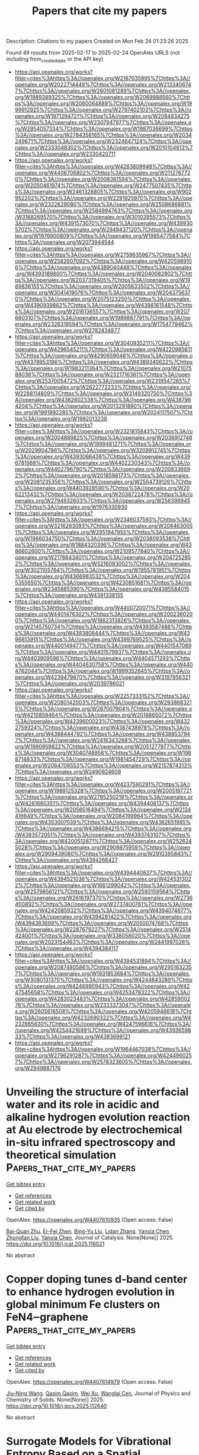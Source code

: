 #+TITLE: Papers that cite my papers
Description: Citations to my papers
Created on Mon Feb 24 01:23:26 2025

Found 49 results from 2025-02-17 to 2025-02-24
OpenAlex URLS (not including from_created_date or the API key)
- [[https://api.openalex.org/works?filter=cites%3Ahttps%3A//openalex.org/W2167035995%7Chttps%3A//openalex.org/W2022714449%7Chttps%3A//openalex.org/W2133406747%7Chttps%3A//openalex.org/W2601081289%7Chttps%3A//openalex.org/W1989389325%7Chttps%3A//openalex.org/W2069988560%7Chttps%3A//openalex.org/W2060064889%7Chttps%3A//openalex.org/W1999912925%7Chttps%3A//openalex.org/W2797402103%7Chttps%3A//openalex.org/W1971294721%7Chttps%3A//openalex.org/W2084834275%7Chttps%3A//openalex.org/W2307947977%7Chttps%3A//openalex.org/W2954057334%7Chttps%3A//openalex.org/W1987036699%7Chttps%3A//openalex.org/W2784356185%7Chttps%3A//openalex.org/W2034249671%7Chttps%3A//openalex.org/W2324647124%7Chttps%3A//openalex.org/W2333048302%7Chttps%3A//openalex.org/W2010104613%7Chttps%3A//openalex.org/W2330420711]]
- [[https://api.openalex.org/works?filter=cites%3Ahttps%3A//openalex.org/W4283809948%7Chttps%3A//openalex.org/W4406706802%7Chttps%3A//openalex.org/W2112767720%7Chttps%3A//openalex.org/W2008361594%7Chttps%3A//openalex.org/W2050461974%7Chttps%3A//openalex.org/W2477507435%7Chttps%3A//openalex.org/W2461328805%7Chttps%3A//openalex.org/W902952202%7Chttps%3A//openalex.org/W2291925970%7Chttps%3A//openalex.org/W2322629080%7Chttps%3A//openalex.org/W2508686881%7Chttps%3A//openalex.org/W2584994763%7Chttps%3A//openalex.org/W3168269570%7Chttps%3A//openalex.org/W3010395573%7Chttps%3A//openalex.org/W4391573070%7Chttps%3A//openalex.org/W4399305702%7Chttps%3A//openalex.org/W2949437120%7Chttps%3A//openalex.org/W1976900809%7Chttps%3A//openalex.org/W1985477584%7Chttps%3A//openalex.org/W2073944544]]
- [[https://api.openalex.org/works?filter=cites%3Ahttps%3A//openalex.org/W2759635967%7Chttps%3A//openalex.org/W2582607092%7Chttps%3A//openalex.org/W4205989106%7Chttps%3A//openalex.org/W4389040448%7Chttps%3A//openalex.org/W4393189800%7Chttps%3A//openalex.org/W2040082802%7Chttps%3A//openalex.org/W2037319405%7Chttps%3A//openalex.org/W1989836155%7Chttps%3A//openalex.org/W2005633502%7Chttps%3A//openalex.org/W3041419076%7Chttps%3A//openalex.org/W2043756370%7Chttps%3A//openalex.org/W2075123250%7Chttps%3A//openalex.org/W4390939862%7Chttps%3A//openalex.org/W4398161548%7Chttps%3A//openalex.org/W2016136557%7Chttps%3A//openalex.org/W2076603107%7Chttps%3A//openalex.org/W1989887791%7Chttps%3A//openalex.org/W2326319594%7Chttps%3A//openalex.org/W1754779462%7Chttps%3A//openalex.org/W2782434877]]
- [[https://api.openalex.org/works?filter=cites%3Ahttps%3A//openalex.org/W3040935211%7Chttps%3A//openalex.org/W4296545211%7Chttps%3A//openalex.org/W4220985611%7Chttps%3A//openalex.org/W4290659046%7Chttps%3A//openalex.org/W4378953196%7Chttps%3A//openalex.org/W4389340622%7Chttps%3A//openalex.org/W1983211364%7Chttps%3A//openalex.org/W2107588036%7Chttps%3A//openalex.org/W2321716361%7Chttps%3A//openalex.org/W2537005472%7Chttps%3A//openalex.org/W2319547265%7Chttps%3A//openalex.org/W2622772233%7Chttps%3A//openalex.org/W2288114809%7Chttps%3A//openalex.org/W3149320750%7Chttps%3A//openalex.org/W4362602338%7Chttps%3A//openalex.org/W4387964204%7Chttps%3A//openalex.org/W2013291890%7Chttps%3A//openalex.org/W1991992285%7Chttps%3A//openalex.org/W2024117507%7Chttps%3A//openalex.org/W1992013238]]
- [[https://api.openalex.org/works?filter=cites%3Ahttps%3A//openalex.org/W2321815843%7Chttps%3A//openalex.org/W2004889825%7Chttps%3A//openalex.org/W2036912748%7Chttps%3A//openalex.org/W1999481271%7Chttps%3A//openalex.org/W2029904786%7Chttps%3A//openalex.org/W3209912745%7Chttps%3A//openalex.org/W4393066436%7Chttps%3A//openalex.org/W4396781988%7Chttps%3A//openalex.org/W4402230343%7Chttps%3A//openalex.org/W4402796790%7Chttps%3A//openalex.org/W2008336692%7Chttps%3A//openalex.org/W2018598173%7Chttps%3A//openalex.org/W2081235356%7Chttps%3A//openalex.org/W2564739126%7Chttps%3A//openalex.org/W4403928590%7Chttps%3A//openalex.org/W2062213432%7Chttps%3A//openalex.org/W2038722478%7Chttps%3A//openalex.org/W2794932603%7Chttps%3A//openalex.org/W2583989457%7Chttps%3A//openalex.org/W1976330930]]
- [[https://api.openalex.org/works?filter=cites%3Ahttps%3A//openalex.org/W2346037593%7Chttps%3A//openalex.org/W3216263093%7Chttps%3A//openalex.org/W2084630051%7Chttps%3A//openalex.org/W2951947955%7Chttps%3A//openalex.org/W1966034750%7Chttps%3A//openalex.org/W2038093538%7Chttps%3A//openalex.org/W1884320396%7Chttps%3A//openalex.org/W4386602600%7Chttps%3A//openalex.org/W2109577840%7Chttps%3A//openalex.org/W2176643401%7Chttps%3A//openalex.org/W2047252852%7Chttps%3A//openalex.org/W3216093002%7Chttps%3A//openalex.org/W3021105764%7Chttps%3A//openalex.org/W1955781951%7Chttps%3A//openalex.org/W4366983532%7Chttps%3A//openalex.org/W2045355650%7Chttps%3A//openalex.org/W4230851681%7Chttps%3A//openalex.org/W2345885390%7Chttps%3A//openalex.org/W4385584015%7Chttps%3A//openalex.org/W4391338155]]
- [[https://api.openalex.org/works?filter=cites%3Ahttps%3A//openalex.org/W4400720071%7Chttps%3A//openalex.org/W4401476302%7Chttps%3A//openalex.org/W2002360200%7Chttps%3A//openalex.org/W1862313826%7Chttps%3A//openalex.org/W2145750734%7Chttps%3A//openalex.org/W4393587488%7Chttps%3A//openalex.org/W4393806444%7Chttps%3A//openalex.org/W4396813915%7Chttps%3A//openalex.org/W4399769525%7Chttps%3A//openalex.org/W4400149477%7Chttps%3A//openalex.org/W4401547089%7Chttps%3A//openalex.org/W4401579937%7Chttps%3A//openalex.org/W4403909596%7Chttps%3A//openalex.org/W4404571293%7Chttps%3A//openalex.org/W4404630758%7Chttps%3A//openalex.org/W4404762044%7Chttps%3A//openalex.org/W1999352645%7Chttps%3A//openalex.org/W4239479870%7Chttps%3A//openalex.org/W3197956321%7Chttps%3A//openalex.org/W2039786021]]
- [[https://api.openalex.org/works?filter=cites%3Ahttps%3A//openalex.org/W2257333152%7Chttps%3A//openalex.org/W2080142003%7Chttps%3A//openalex.org/W2938683215%7Chttps%3A//openalex.org/W267007904%7Chttps%3A//openalex.org/W4210859464%7Chttps%3A//openalex.org/W2016865072%7Chttps%3A//openalex.org/W4239600023%7Chttps%3A//openalex.org/W4322759324%7Chttps%3A//openalex.org/W4387438978%7Chttps%3A//openalex.org/W4388444792%7Chttps%3A//openalex.org/W4388537947%7Chttps%3A//openalex.org/W2416343268%7Chttps%3A//openalex.org/W1990959822%7Chttps%3A//openalex.org/W2051277977%7Chttps%3A//openalex.org/W3040748958%7Chttps%3A//openalex.org/W1988714833%7Chttps%3A//openalex.org/W1981454729%7Chttps%3A//openalex.org/W2064709553%7Chttps%3A//openalex.org/W2157874313%7Chttps%3A//openalex.org/W2490924609]]
- [[https://api.openalex.org/works?filter=cites%3Ahttps%3A//openalex.org/W4237590291%7Chttps%3A//openalex.org/W1988125328%7Chttps%3A//openalex.org/W2005197721%7Chttps%3A//openalex.org/W2795250219%7Chttps%3A//openalex.org/W4281680351%7Chttps%3A//openalex.org/W4394406137%7Chttps%3A//openalex.org/W2056516494%7Chttps%3A//openalex.org/W2124416649%7Chttps%3A//openalex.org/W2084199964%7Chttps%3A//openalex.org/W4353007039%7Chttps%3A//openalex.org/W4382651985%7Chttps%3A//openalex.org/W4386694215%7Chttps%3A//openalex.org/W4393572051%7Chttps%3A//openalex.org/W4393743107%7Chttps%3A//openalex.org/W4200512871%7Chttps%3A//openalex.org/W2526245028%7Chttps%3A//openalex.org/W2908875959%7Chttps%3A//openalex.org/W2909439080%7Chttps%3A//openalex.org/W2910395843%7Chttps%3A//openalex.org/W4394266427]]
- [[https://api.openalex.org/works?filter=cites%3Ahttps%3A//openalex.org/W4394440837%7Chttps%3A//openalex.org/W4394521036%7Chttps%3A//openalex.org/W4245313022%7Chttps%3A//openalex.org/W1661299042%7Chttps%3A//openalex.org/W2579856121%7Chttps%3A//openalex.org/W2593159564%7Chttps%3A//openalex.org/W2616197370%7Chttps%3A//openalex.org/W2736400892%7Chttps%3A//openalex.org/W2737400761%7Chttps%3A//openalex.org/W4242085932%7Chttps%3A//openalex.org/W4394074877%7Chttps%3A//openalex.org/W4394281422%7Chttps%3A//openalex.org/W4394383699%7Chttps%3A//openalex.org/W2050074768%7Chttps%3A//openalex.org/W2287679227%7Chttps%3A//openalex.org/W2514424001%7Chttps%3A//openalex.org/W338058020%7Chttps%3A//openalex.org/W2023154463%7Chttps%3A//openalex.org/W2441997026%7Chttps%3A//openalex.org/W4394384117]]
- [[https://api.openalex.org/works?filter=cites%3Ahttps%3A//openalex.org/W4394531894%7Chttps%3A//openalex.org/W2087480586%7Chttps%3A//openalex.org/W2951632357%7Chttps%3A//openalex.org/W1931953664%7Chttps%3A//openalex.org/W3080131370%7Chttps%3A//openalex.org/W4244843289%7Chttps%3A//openalex.org/W4246990943%7Chttps%3A//openalex.org/W4247545658%7Chttps%3A//openalex.org/W4253478322%7Chttps%3A//openalex.org/W4283023483%7Chttps%3A//openalex.org/W4285900276%7Chttps%3A//openalex.org/W2333373047%7Chttps%3A//openalex.org/W2605616508%7Chttps%3A//openalex.org/W4205946618%7Chttps%3A//openalex.org/W4232690322%7Chttps%3A//openalex.org/W4232865630%7Chttps%3A//openalex.org/W4247596616%7Chttps%3A//openalex.org/W4254421699%7Chttps%3A//openalex.org/W4393659833%7Chttps%3A//openalex.org/W4393699121]]
- [[https://api.openalex.org/works?filter=cites%3Ahttps%3A//openalex.org/W1964467038%7Chttps%3A//openalex.org/W2796291287%7Chttps%3A//openalex.org/W4244960257%7Chttps%3A//openalex.org/W2578323605%7Chttps%3A//openalex.org/W2949887176]]

* Unveiling the structure of interfacial water and its role in acidic and alkaline hydrogen evolution reaction at Au electrode by electrochemical in-situ infrared spectroscopy and theoretical simulation  :Papers_that_cite_my_papers:
:PROPERTIES:
:UUID: https://openalex.org/W4407610935
:TOPICS: Electrochemical Analysis and Applications, Electrocatalysts for Energy Conversion, Spectroscopy and Quantum Chemical Studies
:PUBLICATION_DATE: 2025-02-01
:END:    
    
[[elisp:(doi-add-bibtex-entry "https://doi.org/10.1016/j.jcat.2025.116021")][Get bibtex entry]] 

- [[elisp:(progn (xref--push-markers (current-buffer) (point)) (oa--referenced-works "https://openalex.org/W4407610935"))][Get references]]
- [[elisp:(progn (xref--push-markers (current-buffer) (point)) (oa--related-works "https://openalex.org/W4407610935"))][Get related work]]
- [[elisp:(progn (xref--push-markers (current-buffer) (point)) (oa--cited-by-works "https://openalex.org/W4407610935"))][Get cited by]]

OpenAlex: https://openalex.org/W4407610935 (Open access: False)
    
[[https://openalex.org/A5000975487][Bai-Quan Zhu]], [[https://openalex.org/A5065271546][Er-Fei Zhen]], [[https://openalex.org/A5070408825][Bing-Yu Liu]], [[https://openalex.org/A5100600486][Lidan Zhang]], [[https://openalex.org/A5039372448][Yanxia Chen]], [[https://openalex.org/A5108047623][Zhongfan Liu]], [[https://openalex.org/A5039372448][Yanxia Chen]], Journal of Catalysis. None(None)] 2025. https://doi.org/10.1016/j.jcat.2025.116021 
     
No abstract    

    

* Copper doping tunes d-band center to enhance hydrogen evolution in global minimum Fe clusters on FeN4‒graphene  :Papers_that_cite_my_papers:
:PROPERTIES:
:UUID: https://openalex.org/W4407614979
:TOPICS: Electrocatalysts for Energy Conversion, Advanced Photocatalysis Techniques, Nanomaterials for catalytic reactions
:PUBLICATION_DATE: 2025-02-01
:END:    
    
[[elisp:(doi-add-bibtex-entry "https://doi.org/10.1016/j.jpcs.2025.112640")][Get bibtex entry]] 

- [[elisp:(progn (xref--push-markers (current-buffer) (point)) (oa--referenced-works "https://openalex.org/W4407614979"))][Get references]]
- [[elisp:(progn (xref--push-markers (current-buffer) (point)) (oa--related-works "https://openalex.org/W4407614979"))][Get related work]]
- [[elisp:(progn (xref--push-markers (current-buffer) (point)) (oa--cited-by-works "https://openalex.org/W4407614979"))][Get cited by]]

OpenAlex: https://openalex.org/W4407614979 (Open access: False)
    
[[https://openalex.org/A5113152702][Jiu-Ning Wang]], [[https://openalex.org/A5025683414][Qasim Qasim]], [[https://openalex.org/A5102899968][Wei Xu]], [[https://openalex.org/A5068495168][Wanglai Cen]], Journal of Physics and Chemistry of Solids. None(None)] 2025. https://doi.org/10.1016/j.jpcs.2025.112640 
     
No abstract    

    

* Surrogate Models for Vibrational Entropy Based on a Spatial Decomposition  :Papers_that_cite_my_papers:
:PROPERTIES:
:UUID: https://openalex.org/W4407615840
:TOPICS: Model Reduction and Neural Networks, Machine Learning in Materials Science, Probabilistic and Robust Engineering Design
:PUBLICATION_DATE: 2025-02-17
:END:    
    
[[elisp:(doi-add-bibtex-entry "https://doi.org/10.1137/24m165168x")][Get bibtex entry]] 

- [[elisp:(progn (xref--push-markers (current-buffer) (point)) (oa--referenced-works "https://openalex.org/W4407615840"))][Get references]]
- [[elisp:(progn (xref--push-markers (current-buffer) (point)) (oa--related-works "https://openalex.org/W4407615840"))][Get related work]]
- [[elisp:(progn (xref--push-markers (current-buffer) (point)) (oa--cited-by-works "https://openalex.org/W4407615840"))][Get cited by]]

OpenAlex: https://openalex.org/W4407615840 (Open access: False)
    
[[https://openalex.org/A5092365296][Tina Torabi]], [[https://openalex.org/A5061841111][Christoph Ortner]], [[https://openalex.org/A5049158836][Yangshuai Wang]], Multiscale Modeling and Simulation. 23(1)] 2025. https://doi.org/10.1137/24m165168x 
     
No abstract    

    

* Recent Advances of Electrocatalysts and Electrodes for Direct Formic Acid Fuel Cells: from Nano to Meter Scale Challenges  :Papers_that_cite_my_papers:
:PROPERTIES:
:UUID: https://openalex.org/W4407624042
:TOPICS: Electrocatalysts for Energy Conversion, Fuel Cells and Related Materials, CO2 Reduction Techniques and Catalysts
:PUBLICATION_DATE: 2025-02-17
:END:    
    
[[elisp:(doi-add-bibtex-entry "https://doi.org/10.1007/s40820-025-01648-w")][Get bibtex entry]] 

- [[elisp:(progn (xref--push-markers (current-buffer) (point)) (oa--referenced-works "https://openalex.org/W4407624042"))][Get references]]
- [[elisp:(progn (xref--push-markers (current-buffer) (point)) (oa--related-works "https://openalex.org/W4407624042"))][Get related work]]
- [[elisp:(progn (xref--push-markers (current-buffer) (point)) (oa--cited-by-works "https://openalex.org/W4407624042"))][Get cited by]]

OpenAlex: https://openalex.org/W4407624042 (Open access: True)
    
[[https://openalex.org/A5115602243][Yang Li]], [[https://openalex.org/A5022125628][Ming‐Shui Yao]], [[https://openalex.org/A5044369908][Yanping He]], [[https://openalex.org/A5007487929][Shangfeng Du]], Nano-Micro Letters. 17(1)] 2025. https://doi.org/10.1007/s40820-025-01648-w 
     
Abstract Direct formic acid fuel cells are promising energy devices with advantages of low working temperature and high safety in fuel storage and transport. They have been expected to be a future power source for portable electronic devices. The technology has been developed rapidly to overcome the high cost and low power performance that hinder its practical application, which mainly originated from the slow reaction kinetics of the formic acid oxidation and complex mass transfer within the fuel cell electrodes. Here, we provide a comprehensive review of the progress around this technology, in particular for addressing multiscale challenges from catalytic mechanism understanding at the atomic scale, to catalyst design at the nanoscale, electrode structure at the micro scale and design at the millimeter scale, and finally to device fabrication at the meter scale. The gap between the highly active electrocatalysts and the poor electrode performance in practical devices is highlighted. Finally, perspectives and opportunities are proposed to potentially bridge this gap for further development of this technology.    

    

* Recombination of Autodissociated Water Ions in a Nanoscale Pure Water Droplet  :Papers_that_cite_my_papers:
:PROPERTIES:
:UUID: https://openalex.org/W4407624611
:TOPICS: Spectroscopy and Quantum Chemical Studies, Quantum, superfluid, helium dynamics, Advanced Chemical Physics Studies
:PUBLICATION_DATE: 2025-02-17
:END:    
    
[[elisp:(doi-add-bibtex-entry "https://doi.org/10.1021/jacs.4c15103")][Get bibtex entry]] 

- [[elisp:(progn (xref--push-markers (current-buffer) (point)) (oa--referenced-works "https://openalex.org/W4407624611"))][Get references]]
- [[elisp:(progn (xref--push-markers (current-buffer) (point)) (oa--related-works "https://openalex.org/W4407624611"))][Get related work]]
- [[elisp:(progn (xref--push-markers (current-buffer) (point)) (oa--cited-by-works "https://openalex.org/W4407624611"))][Get cited by]]

OpenAlex: https://openalex.org/W4407624611 (Open access: False)
    
[[https://openalex.org/A5065096122][Soonho Kwon]], [[https://openalex.org/A5088355242][Prabhat Prakash]], [[https://openalex.org/A5103038057][Yixiang Cao]], [[https://openalex.org/A5000487325][Frances A. Houle]], [[https://openalex.org/A5035627473][William A. Goddard]], Journal of the American Chemical Society. None(None)] 2025. https://doi.org/10.1021/jacs.4c15103 
     
The recombination of water ions has diverse scientific and practical implications, ranging from acid–base chemistry and biological systems to planetary environments and applications in fuel cell and carbon conversion technologies. While spatial confinement affects the physicochemical properties of water dynamics, its impact on the recombination process has rarely been studied. In this work, we investigate the dynamics of water, the water ion distribution, and the ion recombination process in water droplets as a function of droplet size through molecular dynamics simulations and adaptive quantum mechanical/molecular mechanical calculations. We compare the dynamics of recombination in water droplet sizes ranging from 100 to 18 000 waters, both in their interiors and on their surfaces. We found that the self-diffusion of water dramatically decreases in droplets with a diameter below 2.2 nm. Using a classical RexPoN force-field, we found that the ions in 1000 H2O's spend almost 50% of the time on the surface and 0.5 nm beneath it with a slight preference for OH– ion to reside longer on the surface. We estimate that, on average, recombination in these drops occurs at 400 ps in 1000 H2O's and 1 ns in 3000 H2O's. We also found that recombination is not limited by the local structure of the surface or the size of the droplet but can be influenced by the geometry of the water wire connecting the ions as they approach each other, which can often prevent recombination. Our results provide insights to the reaction microenvironments presented by nanoscopic water droplets.    

    

* Electrochemically Driven Optical Dynamics of Reflectin Protein Films  :Papers_that_cite_my_papers:
:PROPERTIES:
:UUID: https://openalex.org/W4407637890
:TOPICS: Cephalopods and Marine Biology, Photoreceptor and optogenetics research, Neurobiology and Insect Physiology Research
:PUBLICATION_DATE: 2025-02-17
:END:    
    
[[elisp:(doi-add-bibtex-entry "https://doi.org/10.1002/adma.202411005")][Get bibtex entry]] 

- [[elisp:(progn (xref--push-markers (current-buffer) (point)) (oa--referenced-works "https://openalex.org/W4407637890"))][Get references]]
- [[elisp:(progn (xref--push-markers (current-buffer) (point)) (oa--related-works "https://openalex.org/W4407637890"))][Get related work]]
- [[elisp:(progn (xref--push-markers (current-buffer) (point)) (oa--cited-by-works "https://openalex.org/W4407637890"))][Get cited by]]

OpenAlex: https://openalex.org/W4407637890 (Open access: True)
    
[[https://openalex.org/A5102754620][Yin‐Chen Lin]], [[https://openalex.org/A5109766018][Changxuan Yang]], [[https://openalex.org/A5104635056][Seren Tochikura]], [[https://openalex.org/A5009300007][Joshua R. Uzarski]], [[https://openalex.org/A5019054735][Daniel E. Morse]], [[https://openalex.org/A5023606527][Lior Sepunaru]], [[https://openalex.org/A5021173676][Michael J. Gordon]], Advanced Materials. None(None)] 2025. https://doi.org/10.1002/adma.202411005 
     
Abstract Neuronally triggered phosphorylation drives the dynamic condensation of reflectin proteins, enabling squid to fine tune the colors reflected from specialized skin cells (iridocytes) for camouflage and communication. Reflectin, the primary component of iridocyte lamellae, forms alternating layers of protein and low refractive index extracellular space within membrane‐encapsulated structures, acting as a biologically tunable distributed Bragg reflector. In vivo, reflectin condensation induces osmotic dehydration of these lamellae, reducing their thickness and shifting the wavelength of reflected light. Inspired by this natural mechanism, we demonstrate that electrochemical reduction of imidazolium moieties within the protein provides a reversible and tunable method to control the water volume fraction in reflectin thin films, allowing precise, dynamic modulation of the film’s refractive index and thickness — mimicking the squid’s dynamic color adaptation. To unravel the underlying mechanisms, we developed electrochemical correlative ellipsometry and surface plasmon resonance spectroscopy, enabling real‐time analysis of optical property changes of reflectin films. This electrochemically driven approach offers unprecedented control over reflectin condensation dynamics. Our findings not only deepen the understanding of biophysical processes governing cephalopod coloration but also pave the way for bio‐inspired materials and devices that seamlessly integrate biological principles with synthetic systems to bridge the biotic‐abiotic gap.    

    

* Investigation of Surface Passivation Mechanisms in CrCoNi Alloys via Interpretable Machine Learning  :Papers_that_cite_my_papers:
:PROPERTIES:
:UUID: https://openalex.org/W4407639677
:TOPICS: Machine Learning in Materials Science, Nuclear Materials and Properties, Advanced Materials Characterization Techniques
:PUBLICATION_DATE: 2025-02-17
:END:    
    
[[elisp:(doi-add-bibtex-entry "https://doi.org/10.1021/acs.jpclett.4c03628")][Get bibtex entry]] 

- [[elisp:(progn (xref--push-markers (current-buffer) (point)) (oa--referenced-works "https://openalex.org/W4407639677"))][Get references]]
- [[elisp:(progn (xref--push-markers (current-buffer) (point)) (oa--related-works "https://openalex.org/W4407639677"))][Get related work]]
- [[elisp:(progn (xref--push-markers (current-buffer) (point)) (oa--cited-by-works "https://openalex.org/W4407639677"))][Get cited by]]

OpenAlex: https://openalex.org/W4407639677 (Open access: False)
    
[[https://openalex.org/A5047483092][Haoyu Wan]], [[https://openalex.org/A5100868914][Yue Wu]], [[https://openalex.org/A5050264421][Guanhua Qin]], [[https://openalex.org/A5101824080][Deng Pan]], The Journal of Physical Chemistry Letters. None(None)] 2025. https://doi.org/10.1021/acs.jpclett.4c03628 
     
This study investigates the formation and stability of passivation films in medium-entropy CrCoNi alloy using an integrated approach combining first-principles calculations and Gaussian Approximation Potential (GAP). By performing extensive structural relaxations coupled with random occupancy of the alloy and multiple potential adsorption sites, the results based on surface reconstruction are analyzed. Our results demonstrate that disordered atomic structures in medium entropy CrCoNi alloy exhibit improved oxide film stability compared to ordered structures, with lower system energies correlating with more robust passivation layers. Furthermore, by constructing physically meaningful descriptors and employing symbolic regression in complex surface environments, simple yet highly correlated rules are obtained, providing insights into the passivation strengthening of CrCoNi alloy from both global and local perspectives. Our work paves the way for exploring surface regularities in complex medium-entropy alloys with the combination of quantum mechanical accuracy and machine learning efficiency.    

    

* Hammett Substituent Constant Guided Design of Ligand‐Modified Ru Electrocatalyst for Hydrogen Evolution Reaction  :Papers_that_cite_my_papers:
:PROPERTIES:
:UUID: https://openalex.org/W4407645775
:TOPICS: Electrocatalysts for Energy Conversion, Advanced battery technologies research, CO2 Reduction Techniques and Catalysts
:PUBLICATION_DATE: 2025-02-01
:END:    
    
[[elisp:(doi-add-bibtex-entry "https://doi.org/10.1002/slct.202406034")][Get bibtex entry]] 

- [[elisp:(progn (xref--push-markers (current-buffer) (point)) (oa--referenced-works "https://openalex.org/W4407645775"))][Get references]]
- [[elisp:(progn (xref--push-markers (current-buffer) (point)) (oa--related-works "https://openalex.org/W4407645775"))][Get related work]]
- [[elisp:(progn (xref--push-markers (current-buffer) (point)) (oa--cited-by-works "https://openalex.org/W4407645775"))][Get cited by]]

OpenAlex: https://openalex.org/W4407645775 (Open access: False)
    
[[https://openalex.org/A5019635814][Zelin Zhao]], [[https://openalex.org/A5085785043][De Wang]], [[https://openalex.org/A5100404690][Jia Wang]], [[https://openalex.org/A5040403008][Zhenyu He]], [[https://openalex.org/A5061583280][Junsheng Li]], ChemistrySelect. 10(7)] 2025. https://doi.org/10.1002/slct.202406034 
     
Abstract The design of efficient alkaline hydrogen evolution reaction (HER) electrocatalysts is crucial for the development of green hydrogen production. In this work, we report modulation the HER activity of Ru nanoparticles by functionalization using para‐substituted phenylacetylenes (R = Cl, H, C 2 H 5 , and OCH 3 ), which have different electron donating/withdrawing capabilities. A close correlation between the Hammett substituent constant of the phenylacetylenes and HER activity of the functionalized Ru nanoparticles is revealed, and the underlying mechanism is investigated. Guided by such correlation, 4‐ethylphenylacetylene‐modified Ru nanoparticles (Ru─EPA) with a low HER overpotential of 17.7 mV at the current density of 10 mA cm −2 in alkaline solution is developed. The mechanistic understanding gained in this work will provide important guidelines for future development of high‐performance nanostructured electrocatalyst.    

    

* Rendering the European neutron research landscape  :Papers_that_cite_my_papers:
:PROPERTIES:
:UUID: https://openalex.org/W4407653233
:TOPICS: Nuclear Physics and Applications, Medical Imaging Techniques and Applications, Scientific Computing and Data Management
:PUBLICATION_DATE: 2025-02-17
:END:    
    
[[elisp:(doi-add-bibtex-entry "https://doi.org/10.1038/s41598-025-88099-w")][Get bibtex entry]] 

- [[elisp:(progn (xref--push-markers (current-buffer) (point)) (oa--referenced-works "https://openalex.org/W4407653233"))][Get references]]
- [[elisp:(progn (xref--push-markers (current-buffer) (point)) (oa--related-works "https://openalex.org/W4407653233"))][Get related work]]
- [[elisp:(progn (xref--push-markers (current-buffer) (point)) (oa--cited-by-works "https://openalex.org/W4407653233"))][Get cited by]]

OpenAlex: https://openalex.org/W4407653233 (Open access: True)
    
[[https://openalex.org/A5014013755][E. V. Velichko]], [[https://openalex.org/A5054845586][H. Abele]], [[https://openalex.org/A5009219220][David J. Barlow]], [[https://openalex.org/A5016466064][Antonio Benedetto]], [[https://openalex.org/A5070193228][Stefano Deledda]], [[https://openalex.org/A5011563461][Lambert van Eijck]], [[https://openalex.org/A5055601228][M. T. Fernández‐Díaz]], [[https://openalex.org/A5047097570][M. Janoschek]], [[https://openalex.org/A5028648026][Maths Karlsson]], [[https://openalex.org/A5079236690][K. Lefmann]], [[https://openalex.org/A5030505984][Natalie Malikova]], [[https://openalex.org/A5067885139][M. Paula M. Marques]], [[https://openalex.org/A5053245775][K. Mergia]], [[https://openalex.org/A5042434168][Jörg Pieper]], [[https://openalex.org/A5081146020][H. M. Rønnow]], [[https://openalex.org/A5057408682][Jan Šaroun]], [[https://openalex.org/A5008790566][A. Schneidewind]], [[https://openalex.org/A5038599380][Frank Schreiber]], [[https://openalex.org/A5066601766][K. Temst]], [[https://openalex.org/A5008099449][Max Wolff]], [[https://openalex.org/A5016236661][Wojciech Zając]], [[https://openalex.org/A5034820138][M. Zanatta]], Scientific Reports. 15(1)] 2025. https://doi.org/10.1038/s41598-025-88099-w 
     
Neutrons, owing to their unique properties, serve as indispensable probes for investigating the structure and dynamics of materials across various length scales. The scientific community utilizing neutron research infrastructures encompasses a diverse range of disciplines, making it challenging to quantify its scientific and societal impact. To address this challenge, we apply Natural Language Processing (NLP) and machine learning techniques to analyze the scientific output of the European neutron science community. Leveraging open-source software toolkits, our method allows for the quantitative assessment of community evolution and research focus. Our analysis reveals consistent growth in the neutron community despite a reduction in sources, underscoring the enduring significance of neutron methods in scientific research. Furthermore, an increase in unique authors and an even distribution of publications across diverse scientific topics highlight the community's interdisciplinary nature and collaborative spirit. While this study emphasizes neutron scattering, our methodology holds promise for a broad range of scientific communities reliant on Large Research Infrastructures (LRIs), offering opportunities for collaboration, optimization of experimental approaches, and informed decision-making by governmental and funding bodies.    

    

* Modeling the impact of structure and coverage on the reactivity of realistic heterogeneous catalysts  :Papers_that_cite_my_papers:
:PROPERTIES:
:UUID: https://openalex.org/W4407662259
:TOPICS: Machine Learning in Materials Science, Catalysis and Oxidation Reactions, Catalytic Processes in Materials Science
:PUBLICATION_DATE: 2025-02-17
:END:    
    
[[elisp:(doi-add-bibtex-entry "https://doi.org/10.1038/s44286-025-00179-w")][Get bibtex entry]] 

- [[elisp:(progn (xref--push-markers (current-buffer) (point)) (oa--referenced-works "https://openalex.org/W4407662259"))][Get references]]
- [[elisp:(progn (xref--push-markers (current-buffer) (point)) (oa--related-works "https://openalex.org/W4407662259"))][Get related work]]
- [[elisp:(progn (xref--push-markers (current-buffer) (point)) (oa--cited-by-works "https://openalex.org/W4407662259"))][Get cited by]]

OpenAlex: https://openalex.org/W4407662259 (Open access: True)
    
[[https://openalex.org/A5040919062][Benjamin W. J. Chen]], [[https://openalex.org/A5031683423][Manos Mavrikakis]], Nature Chemical Engineering. None(None)] 2025. https://doi.org/10.1038/s44286-025-00179-w 
     
No abstract    

    

* Ultra‐fast and selective recycling of gold from electronic waste based on triiodide ionic liquids  :Papers_that_cite_my_papers:
:PROPERTIES:
:UUID: https://openalex.org/W4407665529
:TOPICS: Recycling and Waste Management Techniques, Extraction and Separation Processes, Ionic liquids properties and applications
:PUBLICATION_DATE: 2025-02-17
:END:    
    
[[elisp:(doi-add-bibtex-entry "https://doi.org/10.1002/aic.18773")][Get bibtex entry]] 

- [[elisp:(progn (xref--push-markers (current-buffer) (point)) (oa--referenced-works "https://openalex.org/W4407665529"))][Get references]]
- [[elisp:(progn (xref--push-markers (current-buffer) (point)) (oa--related-works "https://openalex.org/W4407665529"))][Get related work]]
- [[elisp:(progn (xref--push-markers (current-buffer) (point)) (oa--cited-by-works "https://openalex.org/W4407665529"))][Get cited by]]

OpenAlex: https://openalex.org/W4407665529 (Open access: True)
    
[[https://openalex.org/A5111540725][Xiaolu Yin]], [[https://openalex.org/A5082915446][Ronghao Liu]], [[https://openalex.org/A5004315741][Ying Yue]], [[https://openalex.org/A5100362075][Jun Li]], [[https://openalex.org/A5056866747][Yanzhao Yang]], AIChE Journal. None(None)] 2025. https://doi.org/10.1002/aic.18773  ([[https://onlinelibrary.wiley.com/doi/pdfdirect/10.1002/aic.18773][pdf]])
     
Abstract This study introduces a pioneering application of triiodide ionic liquids (ILs) for the efficient and sustainable recovery of gold (Au) from real‐world, various types of electronic wastes. Our method significantly reduces both environmental impact and reagent expenses, while operating under mild conditions. This technique is ideal for practical applications given its ultra‐fast leaching (5 min) and room temperature (35°C) reaction conditions, leading to an unprecedented 11‐fold enhancement in the reaction kinetics relative to aqua regia. Notably, more than 99.3% of Au from e‐waste can be selectively dissolved while excluding non‐target elements like Cu. Compared with conventional dissolution‐extraction processes, our method facilitates the process into a single step. Additionally, the triiodide ILs can be reused for up to six cycles, and have an impressive economic output–input ratio of 1969%, which demonstrates promising technoeconomic feasibility. This approach provides a valuable strategy for profit‐efficient management of e‐waste, promoting a circular economy.    

    

* Activation and electrochemical reduction of carbon dioxide by transition metal atom-doped copper clusters  :Papers_that_cite_my_papers:
:PROPERTIES:
:UUID: https://openalex.org/W4407671770
:TOPICS: CO2 Reduction Techniques and Catalysts, Catalytic Processes in Materials Science, Nanocluster Synthesis and Applications
:PUBLICATION_DATE: 2025-01-01
:END:    
    
[[elisp:(doi-add-bibtex-entry "https://doi.org/10.1039/d4nr03795b")][Get bibtex entry]] 

- [[elisp:(progn (xref--push-markers (current-buffer) (point)) (oa--referenced-works "https://openalex.org/W4407671770"))][Get references]]
- [[elisp:(progn (xref--push-markers (current-buffer) (point)) (oa--related-works "https://openalex.org/W4407671770"))][Get related work]]
- [[elisp:(progn (xref--push-markers (current-buffer) (point)) (oa--cited-by-works "https://openalex.org/W4407671770"))][Get cited by]]

OpenAlex: https://openalex.org/W4407671770 (Open access: True)
    
[[https://openalex.org/A5052092090][Manish Kumar Mohanta]], [[https://openalex.org/A5004635120][P. Jena]], Nanoscale. None(None)] 2025. https://doi.org/10.1039/d4nr03795b 
     
Doping transition metals in Cu 13 clusters enhance CO 2 reduction by altering electronic and magnetic properties, lowering overpotentials by ∼20%.    

    

* Rational Design of Dual-Atom Catalysts for Electrochemical CO2 Reduction to C1 and C2 Products with High Activity and Selectivity: A Density Functional Theory Study  :Papers_that_cite_my_papers:
:PROPERTIES:
:UUID: https://openalex.org/W4407671862
:TOPICS: CO2 Reduction Techniques and Catalysts, Machine Learning in Materials Science, Electrocatalysts for Energy Conversion
:PUBLICATION_DATE: 2025-02-17
:END:    
    
[[elisp:(doi-add-bibtex-entry "https://doi.org/10.1021/acs.iecr.4c04831")][Get bibtex entry]] 

- [[elisp:(progn (xref--push-markers (current-buffer) (point)) (oa--referenced-works "https://openalex.org/W4407671862"))][Get references]]
- [[elisp:(progn (xref--push-markers (current-buffer) (point)) (oa--related-works "https://openalex.org/W4407671862"))][Get related work]]
- [[elisp:(progn (xref--push-markers (current-buffer) (point)) (oa--cited-by-works "https://openalex.org/W4407671862"))][Get cited by]]

OpenAlex: https://openalex.org/W4407671862 (Open access: True)
    
[[https://openalex.org/A5079543456][Zhongze Bai]], [[https://openalex.org/A5002332644][Zhuo Zhi]], [[https://openalex.org/A5048680094][Xi Zhuo Jiang]], [[https://openalex.org/A5033445616][Kai Luo]], Industrial & Engineering Chemistry Research. None(None)] 2025. https://doi.org/10.1021/acs.iecr.4c04831 
     
Carbon dioxide (CO2) electroreduction using renewable energy provides a sustainable solution to mitigate greenhouse effects and achieve carbon neutrality. Developing high-performance electrocatalysts for the CO2 reduction reaction (CO2RR) is key to promoting such a technology. Herein, we systematically explored the CO2RR catalytic activity of 325 dual-metal-site catalysts (DMSCs) through density functional theory (DFT) calculations. Among them, the Sc/Tc DMSC is particularly advantageous for HCOOH, CH4, and CH3CH2OH production, with limiting potentials of −0.45 V, −0.45 V, and −0.46 V, respectively. The Ti/Rh DMSC can selectively convert CO2 to CH3CH2OH at ultralow overpotentials (UL = −0.21 V). HCOOH is the preferred product of the CO2RR on the Mn/Fe site with a UL of −0.30 V. Mn/Fe presents the highest inhibitory effects on the side reaction, the hydrogen evolution reaction (HER), with a UL of −0.66 V. Moreover, electronic analysis was conducted to further explain the enhancement for the CO2RR of explored catalysts at the subatomic level. Our work offers a strategy for screening of high-performance DMSCs and reveals the mechanisms of the CO2RR to target products for selected catalysts, benefiting the further development of CO2RR electrocatalysts.    

    

* Stable molecular dynamics simulations of halide perovskites from a temperature-ensemble gradient-domain machine learning approach  :Papers_that_cite_my_papers:
:PROPERTIES:
:UUID: https://openalex.org/W4407673412
:TOPICS: Machine Learning in Materials Science, Perovskite Materials and Applications, Electronic and Structural Properties of Oxides
:PUBLICATION_DATE: 2025-02-01
:END:    
    
[[elisp:(doi-add-bibtex-entry "https://doi.org/10.1016/j.cplett.2025.141964")][Get bibtex entry]] 

- [[elisp:(progn (xref--push-markers (current-buffer) (point)) (oa--referenced-works "https://openalex.org/W4407673412"))][Get references]]
- [[elisp:(progn (xref--push-markers (current-buffer) (point)) (oa--related-works "https://openalex.org/W4407673412"))][Get related work]]
- [[elisp:(progn (xref--push-markers (current-buffer) (point)) (oa--cited-by-works "https://openalex.org/W4407673412"))][Get cited by]]

OpenAlex: https://openalex.org/W4407673412 (Open access: False)
    
[[https://openalex.org/A5116302251][Oz Y. Mendelsohn]], [[https://openalex.org/A5065833964][Michal Hartstein]], [[https://openalex.org/A5075988802][Stefan Chmiela]], [[https://openalex.org/A5026929463][Alexandre Tkatchenko]], [[https://openalex.org/A5054788297][Leeor Kronik]], Chemical Physics Letters. None(None)] 2025. https://doi.org/10.1016/j.cplett.2025.141964 
     
No abstract    

    

* Theoretical evaluation of nitrate reduction reaction on single‐atom anchored boron nitride fullerene  :Papers_that_cite_my_papers:
:PROPERTIES:
:UUID: https://openalex.org/W4407673629
:TOPICS: Ammonia Synthesis and Nitrogen Reduction, Hydrogen Storage and Materials, Inorganic Chemistry and Materials
:PUBLICATION_DATE: 2025-02-18
:END:    
    
[[elisp:(doi-add-bibtex-entry "https://doi.org/10.1002/jccs.202400390")][Get bibtex entry]] 

- [[elisp:(progn (xref--push-markers (current-buffer) (point)) (oa--referenced-works "https://openalex.org/W4407673629"))][Get references]]
- [[elisp:(progn (xref--push-markers (current-buffer) (point)) (oa--related-works "https://openalex.org/W4407673629"))][Get related work]]
- [[elisp:(progn (xref--push-markers (current-buffer) (point)) (oa--cited-by-works "https://openalex.org/W4407673629"))][Get cited by]]

OpenAlex: https://openalex.org/W4407673629 (Open access: True)
    
[[https://openalex.org/A5102007177][Faiza Shafiq]], [[https://openalex.org/A5100651490][Lei Yang]], [[https://openalex.org/A5057295660][Weihua Zhu]], Journal of the Chinese Chemical Society. None(None)] 2025. https://doi.org/10.1002/jccs.202400390 
     
Abstract Nitrate reduction reaction (NO 3 RR) is a powerful technique for eliminating pollution. Here, NO 3 RRs on transition metal‐doped boron nitride fullerene (TM/B 11 N 12 ) were thoroughly examined utilizing density functional theory (DFT). Co/B 11 N 12 , a potential single‐atom catalyst (SAC) with a low thermal barrier for NO 3 RR toward NH 3 synthesis with good stability, activity, and selectivity, was successfully screened out. Co/B 11 N 12 has the lowest limiting potential ( U L ) of −0.45 V and good NO 3 RR performance. Due to the comparatively restrained adsorption of proton on Co/B 11 N 12 , competitive hydrogen evolution reaction (HER) is substantially limited. The excellent selectivity for the production of NH 3 is ensured by significant energy barrier prerequisite for the formation of by‐products (NO, NO 2 , N 2 O, and N 2 ) on Co/B 11 N 12 . By ab initio molecular dynamics (AIMD) simulations, Co/B 11 N 12 exhibits remarkable structural stability at 400 K with minimal distortion as compared to its initial shape. Our research may not only offer a fundamental understanding of the activity origin of NO 3 RR and catalytic mechanism on TM/B 11 N 12 but also open up opportunities for rational designing of SACs for NO 3 RR toward the NH 3 synthesis.    

    

* Single-stage carburization of titanium and vanadium group metals  :Papers_that_cite_my_papers:
:PROPERTIES:
:UUID: https://openalex.org/W4407709775
:TOPICS: Advanced materials and composites, Metallurgical and Alloy Processes, Intermetallics and Advanced Alloy Properties
:PUBLICATION_DATE: 2025-01-01
:END:    
    
[[elisp:(doi-add-bibtex-entry "https://doi.org/10.71267/mencom.7569")][Get bibtex entry]] 

- [[elisp:(progn (xref--push-markers (current-buffer) (point)) (oa--referenced-works "https://openalex.org/W4407709775"))][Get references]]
- [[elisp:(progn (xref--push-markers (current-buffer) (point)) (oa--related-works "https://openalex.org/W4407709775"))][Get related work]]
- [[elisp:(progn (xref--push-markers (current-buffer) (point)) (oa--cited-by-works "https://openalex.org/W4407709775"))][Get cited by]]

OpenAlex: https://openalex.org/W4407709775 (Open access: False)
    
[[https://openalex.org/A5000524390][A. N. Rogova]], [[https://openalex.org/A5038055841][Г. П. Кочанов]], [[https://openalex.org/A5028720849][И. А. Ковалев]], [[https://openalex.org/A5000621329][A. V. Shokod’ko]], [[https://openalex.org/A5021942934][A. S. Chernyavskii]], [[https://openalex.org/A5056392253][К. А. Солнцев]], Mendeleev Communications. 35(2)] 2025. https://doi.org/10.71267/mencom.7569 
     
No abstract    

    

* Icosahedra CoPd Bimetallic Nanoparticles for Magnetically Induced Aromatic Ketone Hydrodeoxygenation  :Papers_that_cite_my_papers:
:PROPERTIES:
:UUID: https://openalex.org/W4407720071
:TOPICS: Catalytic Processes in Materials Science, Nanomaterials for catalytic reactions, Catalysis and Oxidation Reactions
:PUBLICATION_DATE: 2025-02-18
:END:    
    
[[elisp:(doi-add-bibtex-entry "https://doi.org/10.1021/acs.chemmater.4c03359")][Get bibtex entry]] 

- [[elisp:(progn (xref--push-markers (current-buffer) (point)) (oa--referenced-works "https://openalex.org/W4407720071"))][Get references]]
- [[elisp:(progn (xref--push-markers (current-buffer) (point)) (oa--related-works "https://openalex.org/W4407720071"))][Get related work]]
- [[elisp:(progn (xref--push-markers (current-buffer) (point)) (oa--cited-by-works "https://openalex.org/W4407720071"))][Get cited by]]

OpenAlex: https://openalex.org/W4407720071 (Open access: False)
    
[[https://openalex.org/A5013777046][Felipe Quiroga-Suavita]], [[https://openalex.org/A5089432201][Víctor Varela‐Izquierdo]], [[https://openalex.org/A5004640879][Teresa Hungrı́a]], [[https://openalex.org/A5107382140][Damien Alloyeau]], [[https://openalex.org/A5068006855][Nicolas Ratel‐Ramond]], [[https://openalex.org/A5062680805][Simon Cayez]], [[https://openalex.org/A5058696839][Richard D. Tilley]], [[https://openalex.org/A5072515766][Edwin A. Baquero]], [[https://openalex.org/A5034410226][Bruno Chaudret]], [[https://openalex.org/A5075434042][Lise‐Marie Lacroix]], Chemistry of Materials. None(None)] 2025. https://doi.org/10.1021/acs.chemmater.4c03359 
     
The development of bimetallic nanomaterials with precisely controlled size, shape, and composition has emerged as a cornerstone of sustainable catalysis, offering innovative solutions for chemical valorization processes. In this work, CoPd bimetallic nanoparticles were prepared via an organometallic approach using Co[N(SiMe3)2]2(thf) and Pd(acac)2 (acac: acetylacetonate) as metal sources. Advanced structural characterization techniques, including high-resolution transmission electron microscopy, X-ray diffraction, and wide-angle X-ray scattering, revealed an icosahedral Pd-rich core with a less crystalline Co-rich shell. Thanks to a large magnetic anisotropy, these 10 nm particles are ferromagnetic at room temperature and thus can be used as efficient heating agents under an alternative magnetic field. This nanomaterial was successfully tested as a catalyst in hydrodeoxygenation reactions using induction heating for energy-efficient activation. The CoPd catalyst demonstrates the synergistic potential of the non-noble/noble metal combination, achieving challenging chemical transformations at relatively low temperatures while keeping an optimal balance between their heating capability and surface-to-volume ratio. This study underscores the potential of CoPd systems for advancing sustainable catalysis through magnetically induced reactions.    

    

* Octahedral Tilt-Driven Phase Transitions in BaZrS3 Chalcogenide Perovskite  :Papers_that_cite_my_papers:
:PROPERTIES:
:UUID: https://openalex.org/W4407738216
:TOPICS: Perovskite Materials and Applications, Machine Learning in Materials Science, Advanced Condensed Matter Physics
:PUBLICATION_DATE: 2025-02-19
:END:    
    
[[elisp:(doi-add-bibtex-entry "https://doi.org/10.1021/acs.jpclett.4c03517")][Get bibtex entry]] 

- [[elisp:(progn (xref--push-markers (current-buffer) (point)) (oa--referenced-works "https://openalex.org/W4407738216"))][Get references]]
- [[elisp:(progn (xref--push-markers (current-buffer) (point)) (oa--related-works "https://openalex.org/W4407738216"))][Get related work]]
- [[elisp:(progn (xref--push-markers (current-buffer) (point)) (oa--cited-by-works "https://openalex.org/W4407738216"))][Get cited by]]

OpenAlex: https://openalex.org/W4407738216 (Open access: True)
    
[[https://openalex.org/A5075759207][Prakriti Kayastha]], [[https://openalex.org/A5039387793][Erik Fransson]], [[https://openalex.org/A5062333252][Paul Erhart]], [[https://openalex.org/A5019786273][Lucy D. Whalley]], The Journal of Physical Chemistry Letters. None(None)] 2025. https://doi.org/10.1021/acs.jpclett.4c03517 
     
Chalcogenide perovskites are lead-free materials for potential photovoltaic or thermoelectric applications. BaZrS3 is the most-studied member of this family due to its superior thermal and chemical stability, desirable optoelectronic properties, and low thermal conductivity. Phase transitions in BaZrS3 remain underexplored in the literature, as most experimental characterizations of this material have been performed at ambient conditions where the orthorhombic Pnma phase is reported to be stable. In this work, we study the dynamics of BaZrS3 across a range of temperatures and pressures using an accurate machine learning interatomic potential trained with data from hybrid density functional theory calculations. At 0 Pa, we find a first-order phase transition from the orthorhombic to tetragonal I4/mcm phase at 610 K, and a second-order transition from the tetragonal to the cubic Pm3̅m phase at 880 K. The tetragonal phase is stable over a larger temperature range at higher pressures. To confirm the validity of our model we compare our results with a range of published experimental data and report a prediction for the X-ray diffraction pattern as a function of temperature.    

    

* Machine-Learning-Accelerated Surface Exploration of Reconstructed BiVO4(010) and Characterization of Their Aqueous Interfaces  :Papers_that_cite_my_papers:
:PROPERTIES:
:UUID: https://openalex.org/W4407740681
:TOPICS: Machine Learning in Materials Science, Catalytic Processes in Materials Science, Catalysis and Oxidation Reactions
:PUBLICATION_DATE: 2025-02-19
:END:    
    
[[elisp:(doi-add-bibtex-entry "https://doi.org/10.1021/jacs.4c17739")][Get bibtex entry]] 

- [[elisp:(progn (xref--push-markers (current-buffer) (point)) (oa--referenced-works "https://openalex.org/W4407740681"))][Get references]]
- [[elisp:(progn (xref--push-markers (current-buffer) (point)) (oa--related-works "https://openalex.org/W4407740681"))][Get related work]]
- [[elisp:(progn (xref--push-markers (current-buffer) (point)) (oa--cited-by-works "https://openalex.org/W4407740681"))][Get cited by]]

OpenAlex: https://openalex.org/W4407740681 (Open access: False)
    
[[https://openalex.org/A5047107005][Yonghyuk Lee]], [[https://openalex.org/A5100624384][Taehun Lee]], Journal of the American Chemical Society. None(None)] 2025. https://doi.org/10.1021/jacs.4c17739 
     
Understanding the semiconductor-electrolyte interface in photoelectrochemical (PEC) systems is crucial for optimizing the stability and reactivity. Despite the challenges in establishing reliable surface structure models during PEC cycles, this study explores the complex surface reconstructions of BiVO4(010) by employing a computational workflow integrated with a state-of-the-art active learning protocol for a machine-learning interatomic potential and global optimization techniques. Within this workflow, we identified 494 unique reconstructed surface structures that surpass conventional chemical intuition-driven, bulk-truncated models. After constructing the surface Pourbaix diagram under Bi- and V-rich electrolyte conditions using density functional theory and hybrid functional calculations, we proposed structural models for the experimentally observed Bi-rich BiVO4 surfaces. By performing hybrid functional molecular dynamics simulations with the explicit treatment of water molecules on selected reconstructed BiVO4(010) surfaces, we observed water dissociation from molecular water. Our findings demonstrate significant water dissociation on reconstructed Bi-rich surfaces, highlighting the critical role of bare and undercoordinated Bi sites (only observable in reconstructed surfaces) in driving hydration processes. Our work establishes a foundation for understanding the role of complex, reconstructed Bi surfaces in surface hydration and reactivity. Additionally, our theoretical framework for exploring surface structures and predicting reactivity in multicomponent oxides offers a precise approach to describing complex surface and interface processes in PEC systems.    

    

* Periodic Table Exploration of MXenes for Efficient Electrochemical Nitrate Reduction to Ammonia  :Papers_that_cite_my_papers:
:PROPERTIES:
:UUID: https://openalex.org/W4407754876
:TOPICS: Ammonia Synthesis and Nitrogen Reduction, MXene and MAX Phase Materials, Advanced Photocatalysis Techniques
:PUBLICATION_DATE: 2025-02-19
:END:    
    
[[elisp:(doi-add-bibtex-entry "https://doi.org/10.1002/smll.202410105")][Get bibtex entry]] 

- [[elisp:(progn (xref--push-markers (current-buffer) (point)) (oa--referenced-works "https://openalex.org/W4407754876"))][Get references]]
- [[elisp:(progn (xref--push-markers (current-buffer) (point)) (oa--related-works "https://openalex.org/W4407754876"))][Get related work]]
- [[elisp:(progn (xref--push-markers (current-buffer) (point)) (oa--cited-by-works "https://openalex.org/W4407754876"))][Get cited by]]

OpenAlex: https://openalex.org/W4407754876 (Open access: True)
    
[[https://openalex.org/A5097794639][Radhika Nittoor‐Veedu]], [[https://openalex.org/A5049342258][Xiaohui Ju]], [[https://openalex.org/A5017178722][Michal Langer]], [[https://openalex.org/A5101067356][Wanli Gao]], [[https://openalex.org/A5041529029][Michal Otyepka]], [[https://openalex.org/A5027346868][Martin Pumera]], Small. None(None)] 2025. https://doi.org/10.1002/smll.202410105 
     
Abstract Applying electrochemical nitrate reduction reaction (NO 3 RR) to produce ammonia offers a sustainable alternative to the energy‐intensive Haber‐Bosch process, which is crucial for clean energy and agricultural applications. While 2D MXenes hold great promise as electrocatalysts for NO 3 RR, their application for ammonia production remains underexplored. This study combines experimental and theoretical approaches to evaluate the catalytic performance of a series of MXenes with different central metal atoms for NO 3 RR. Among the materials studied (Ti 3 C 2 T x , Ti 3 CNT x , Ti 2 CT x , V 2 CT x , Cr 2 CT x , Nb 2 CT x , and Ta 2 CT x ), Ti 3 ‐based MXenes exhibit superior faradaic efficiency, ammonia yield rate, and stability. Density functional theory calculations offer further insights explaining the structure‐activity‐based observations. This research establishes a foundation for future studies aimed at leveraging MXenes for electrochemical nitrate reduction for green synthesis of ammonia.    

    

* Electrocatalysts for Hydrogen Production – Catalyst Design Strategies Based on Crystal Structures of Multimetal Oxides  :Papers_that_cite_my_papers:
:PROPERTIES:
:UUID: https://openalex.org/W4407756015
:TOPICS: Electrocatalysts for Energy Conversion, Fuel Cells and Related Materials, Advanced Photocatalysis Techniques
:PUBLICATION_DATE: 2025-02-18
:END:    
    
[[elisp:(doi-add-bibtex-entry "https://doi.org/10.1002/tcr.202400246")][Get bibtex entry]] 

- [[elisp:(progn (xref--push-markers (current-buffer) (point)) (oa--referenced-works "https://openalex.org/W4407756015"))][Get references]]
- [[elisp:(progn (xref--push-markers (current-buffer) (point)) (oa--related-works "https://openalex.org/W4407756015"))][Get related work]]
- [[elisp:(progn (xref--push-markers (current-buffer) (point)) (oa--cited-by-works "https://openalex.org/W4407756015"))][Get cited by]]

OpenAlex: https://openalex.org/W4407756015 (Open access: True)
    
[[https://openalex.org/A5020049969][Yuuki Sugawara]], [[https://openalex.org/A5020439739][Takeo Yamaguchi]], The Chemical Record. None(None)] 2025. https://doi.org/10.1002/tcr.202400246 
     
Abstract Solid‐state crystalline multimetal oxides have been widely studied for their applications as electrode materials, e. g., in fuel cells, water electrolyzer, lithium‐ion batteries, and metal‐air batteries. Particularly, hydrogen production via water electrolysis is considered a key technology for realizing a sustainable circular carbon society. Enhancing the activity of electrocatalysts is a critical challenge for improving the efficiency of the water electrolysis technology. Thus, strategies for designing prominent catalyst materials have drawn considerable attention. Our group has been conducting research aimed at establishing comprehensive design strategies for the rational and rapid development of highly active catalysts. In this Personal Account, we present our research efforts on enhancing the activity of cost‐efficient nonprecious metal‐based oxide catalysts for the oxygen evolution reaction at the anode of water electrolysis. Specifically, we propose design strategies based on crystal structures of multimetal oxides and demonstrate how these strategies have contributed to the development of highly active electrocatalysts.    

    

* Recent advances and challenges in single-atom catalysts for proton exchange membrane water electrolysis  :Papers_that_cite_my_papers:
:PROPERTIES:
:UUID: https://openalex.org/W4407763613
:TOPICS: Electrocatalysts for Energy Conversion, Hybrid Renewable Energy Systems, Fuel Cells and Related Materials
:PUBLICATION_DATE: 2025-02-21
:END:    
    
[[elisp:(doi-add-bibtex-entry "https://doi.org/10.1016/j.nxmate.2025.100553")][Get bibtex entry]] 

- [[elisp:(progn (xref--push-markers (current-buffer) (point)) (oa--referenced-works "https://openalex.org/W4407763613"))][Get references]]
- [[elisp:(progn (xref--push-markers (current-buffer) (point)) (oa--related-works "https://openalex.org/W4407763613"))][Get related work]]
- [[elisp:(progn (xref--push-markers (current-buffer) (point)) (oa--cited-by-works "https://openalex.org/W4407763613"))][Get cited by]]

OpenAlex: https://openalex.org/W4407763613 (Open access: False)
    
[[https://openalex.org/A5053858441][Wei Xia]], [[https://openalex.org/A5100648796][Jinyang Zhang]], [[https://openalex.org/A5026886264][Guangyu Xu]], [[https://openalex.org/A5100661546][Ting Jin]], [[https://openalex.org/A5037415051][Qing‐Lun Wang]], [[https://openalex.org/A5014197896][Lifang Jiao]], Next Materials. 8(None)] 2025. https://doi.org/10.1016/j.nxmate.2025.100553 
     
No abstract    

    

* Study on hydrogen evolution performance of monatomic Mo/C electrocatalysts modified by metal atom X (X= Fe, Co, Ni or Cu) : A first-principles based approach  :Papers_that_cite_my_papers:
:PROPERTIES:
:UUID: https://openalex.org/W4407778090
:TOPICS: Electrocatalysts for Energy Conversion, Machine Learning in Materials Science, Fuel Cells and Related Materials
:PUBLICATION_DATE: 2025-02-20
:END:    
    
[[elisp:(doi-add-bibtex-entry "https://doi.org/10.1016/j.ijhydene.2025.02.087")][Get bibtex entry]] 

- [[elisp:(progn (xref--push-markers (current-buffer) (point)) (oa--referenced-works "https://openalex.org/W4407778090"))][Get references]]
- [[elisp:(progn (xref--push-markers (current-buffer) (point)) (oa--related-works "https://openalex.org/W4407778090"))][Get related work]]
- [[elisp:(progn (xref--push-markers (current-buffer) (point)) (oa--cited-by-works "https://openalex.org/W4407778090"))][Get cited by]]

OpenAlex: https://openalex.org/W4407778090 (Open access: False)
    
[[https://openalex.org/A5014790728][Yutong Yu]], [[https://openalex.org/A5029375185][Lisheng Zhong]], [[https://openalex.org/A5037765043][Ke Shi]], [[https://openalex.org/A5073598234][Enci Han]], [[https://openalex.org/A5063441176][Jianhong Peng]], [[https://openalex.org/A5101695892][Yunhua Xu]], International Journal of Hydrogen Energy. 109(None)] 2025. https://doi.org/10.1016/j.ijhydene.2025.02.087 
     
No abstract    

    

* Accelerating crystal structure search through active learning with neural networks for rapid relaxations  :Papers_that_cite_my_papers:
:PROPERTIES:
:UUID: https://openalex.org/W4407779411
:TOPICS: Machine Learning in Materials Science, X-ray Diffraction in Crystallography, Crystallization and Solubility Studies
:PUBLICATION_DATE: 2025-02-20
:END:    
    
[[elisp:(doi-add-bibtex-entry "https://doi.org/10.1038/s41524-025-01523-7")][Get bibtex entry]] 

- [[elisp:(progn (xref--push-markers (current-buffer) (point)) (oa--referenced-works "https://openalex.org/W4407779411"))][Get references]]
- [[elisp:(progn (xref--push-markers (current-buffer) (point)) (oa--related-works "https://openalex.org/W4407779411"))][Get related work]]
- [[elisp:(progn (xref--push-markers (current-buffer) (point)) (oa--cited-by-works "https://openalex.org/W4407779411"))][Get cited by]]

OpenAlex: https://openalex.org/W4407779411 (Open access: True)
    
[[https://openalex.org/A5027249909][Stefaan S. P. Hessmann]], [[https://openalex.org/A5084363234][Kristof T. Schütt]], [[https://openalex.org/A5020954333][Niklas W. A. Gebauer]], [[https://openalex.org/A5011992388][Michael Gastegger]], [[https://openalex.org/A5049218376][Tamio Oguchi]], [[https://openalex.org/A5007934756][Tomoki Yamashita]], npj Computational Materials. 11(1)] 2025. https://doi.org/10.1038/s41524-025-01523-7  ([[https://www.nature.com/articles/s41524-025-01523-7.pdf][pdf]])
     
No abstract    

    

* Harnessing Physics-inspired Machine Learning to Design Nanocluster Catalysts for Dehydrogenating Liquid Organic Hydrogen Carriers  :Papers_that_cite_my_papers:
:PROPERTIES:
:UUID: https://openalex.org/W4407791548
:TOPICS: Machine Learning in Materials Science, Electrocatalysts for Energy Conversion, Hybrid Renewable Energy Systems
:PUBLICATION_DATE: 2025-02-01
:END:    
    
[[elisp:(doi-add-bibtex-entry "https://doi.org/10.1016/j.apcatb.2025.125192")][Get bibtex entry]] 

- [[elisp:(progn (xref--push-markers (current-buffer) (point)) (oa--referenced-works "https://openalex.org/W4407791548"))][Get references]]
- [[elisp:(progn (xref--push-markers (current-buffer) (point)) (oa--related-works "https://openalex.org/W4407791548"))][Get related work]]
- [[elisp:(progn (xref--push-markers (current-buffer) (point)) (oa--cited-by-works "https://openalex.org/W4407791548"))][Get cited by]]

OpenAlex: https://openalex.org/W4407791548 (Open access: False)
    
[[https://openalex.org/A5013716164][Chuhong Lin]], [[https://openalex.org/A5074477052][Bryan Lee]], [[https://openalex.org/A5058233320][Uzma Anjum]], [[https://openalex.org/A5009840504][Asmee Prabhu]], [[https://openalex.org/A5081708373][Neeru Chaudhary]], [[https://openalex.org/A5018601014][Rong Xu]], [[https://openalex.org/A5085930319][Tej S. Choksi]], Applied Catalysis B Environment and Energy. None(None)] 2025. https://doi.org/10.1016/j.apcatb.2025.125192 
     
No abstract    

    

* Experimental Energies of Formation Reactions for Adsorbates on Late Transition Metal Surfaces: a Database Update  :Papers_that_cite_my_papers:
:PROPERTIES:
:UUID: https://openalex.org/W4407795942
:TOPICS: Advanced Chemical Physics Studies, nanoparticles nucleation surface interactions, Machine Learning in Materials Science
:PUBLICATION_DATE: 2025-02-01
:END:    
    
[[elisp:(doi-add-bibtex-entry "https://doi.org/10.1016/j.susc.2025.122714")][Get bibtex entry]] 

- [[elisp:(progn (xref--push-markers (current-buffer) (point)) (oa--referenced-works "https://openalex.org/W4407795942"))][Get references]]
- [[elisp:(progn (xref--push-markers (current-buffer) (point)) (oa--related-works "https://openalex.org/W4407795942"))][Get related work]]
- [[elisp:(progn (xref--push-markers (current-buffer) (point)) (oa--cited-by-works "https://openalex.org/W4407795942"))][Get cited by]]

OpenAlex: https://openalex.org/W4407795942 (Open access: False)
    
[[https://openalex.org/A5043532223][Charles T. Campbell]], [[https://openalex.org/A5011237391][Jan Fingerhut]], [[https://openalex.org/A5021304343][Alec M. Wodtke]], Surface Science. None(None)] 2025. https://doi.org/10.1016/j.susc.2025.122714 
     
No abstract    

    

* Boosting CO2 Photoreduction Efficiency of Carbon Nitride via S‐scheme g‐C3N4/Fe2TiO5 Heterojunction  :Papers_that_cite_my_papers:
:PROPERTIES:
:UUID: https://openalex.org/W4407798383
:TOPICS: Advanced Photocatalysis Techniques, Perovskite Materials and Applications, Luminescence Properties of Advanced Materials
:PUBLICATION_DATE: 2025-02-19
:END:    
    
[[elisp:(doi-add-bibtex-entry "https://doi.org/10.1002/adfm.202422055")][Get bibtex entry]] 

- [[elisp:(progn (xref--push-markers (current-buffer) (point)) (oa--referenced-works "https://openalex.org/W4407798383"))][Get references]]
- [[elisp:(progn (xref--push-markers (current-buffer) (point)) (oa--related-works "https://openalex.org/W4407798383"))][Get related work]]
- [[elisp:(progn (xref--push-markers (current-buffer) (point)) (oa--cited-by-works "https://openalex.org/W4407798383"))][Get cited by]]

OpenAlex: https://openalex.org/W4407798383 (Open access: True)
    
[[https://openalex.org/A5024169164][Gustavo Bulgraen dos Santos]], [[https://openalex.org/A5062727699][Liang Tian]], [[https://openalex.org/A5032974999][Renato V. Gonçalves]], [[https://openalex.org/A5014540719][Hermenegildo Garcı́a]], [[https://openalex.org/A5063441901][Liane M. Rossi]], Advanced Functional Materials. None(None)] 2025. https://doi.org/10.1002/adfm.202422055  ([[https://onlinelibrary.wiley.com/doi/pdfdirect/10.1002/adfm.202422055][pdf]])
     
Abstract Photocatalysis has emerged as an alternative to high energy‐demanding CO 2 reduction reactions. Among the widely studied photocatalysts, g‐C 3 N 4 stands out due to its composition based on earth‐abundant elements, its ability to absorb visible light, and its suitable band structure. In this study, a photocatalyst based on an S‐scheme heterojunction formed by g‐C 3 N 4 and nanosized Fe 2 TiO 5 is successfully prepared via simple hydrothermal assembly of both pre‐synthesized semiconductors. Modifications induced on g‐C 3 N 4 during the heterojunction preparation play a crucial role in the efficiency of the CO 2 photoreduction reaction. Under simulated sunlight irradiation, the g‐C 3 N 4 /Fe 2 TiO 5 heterojunction exhibits higher photocatalytic performance than the pristine materials for both CO 2 reduction to produce CO and CH 4 , and H 2 O reduction reaction, producing H 2 . The results obtained correspond to a 1.5‐fold improvement compared to pristine g‐C 3 N 4 . When [Ru(bpy) 3 ] 2+ is applied as a sensitizer, the visible light (>380 nm) activity of the photocatalytic system is restored, showing lower activity but higher selectivity toward CO and H 2 production, a route to renewable syngas.    

    

* Theoretical Investigation of Single-Atom Catalysts for Hydrogen Evolution Reaction Based on Two-Dimensional Tetragonal V2C2 and V3C3  :Papers_that_cite_my_papers:
:PROPERTIES:
:UUID: https://openalex.org/W4407807377
:TOPICS: Electrocatalysts for Energy Conversion, MXene and MAX Phase Materials, Hydrogen Storage and Materials
:PUBLICATION_DATE: 2025-02-20
:END:    
    
[[elisp:(doi-add-bibtex-entry "https://doi.org/10.3390/ma18050931")][Get bibtex entry]] 

- [[elisp:(progn (xref--push-markers (current-buffer) (point)) (oa--referenced-works "https://openalex.org/W4407807377"))][Get references]]
- [[elisp:(progn (xref--push-markers (current-buffer) (point)) (oa--related-works "https://openalex.org/W4407807377"))][Get related work]]
- [[elisp:(progn (xref--push-markers (current-buffer) (point)) (oa--cited-by-works "https://openalex.org/W4407807377"))][Get cited by]]

OpenAlex: https://openalex.org/W4407807377 (Open access: True)
    
[[https://openalex.org/A5041746867][Bo Xue]], [[https://openalex.org/A5007940316][Qingfeng Zeng]], [[https://openalex.org/A5037801365][Shuyin Yu]], [[https://openalex.org/A5103277557][Kehe Su]], Materials. 18(5)] 2025. https://doi.org/10.3390/ma18050931 
     
Developing stable and effective catalysts for the hydrogen evolution reaction (HER) has been a long-standing pursuit. In this work, we propose a series of single-atom catalysts (SACs) by importing transition-metal atoms into the carbon and vanadium vacancies of tetragonal V2C2 and V3C3 slabs, where the transition-metal atoms refer to Ti, V, Cr, Mn, Fe, Co, Ni, and Cu. By means of first-principles computations, the possibility of applying these SACs in HER catalysis was investigated. All the SACs are conductive, which is favorable to charge transfer during HER. The Gibbs free energy change (ΔGH*) during hydrogen adsorption was adopted to assess their catalytic ability. For the V2C2-based SACs with V, Cr, Mn, Fe, Ni, and Cu located at the carbon vacancy, excellent HER catalytic performance was achieved, with a |ΔGH*| smaller than 0.2 eV. Among the V3C3-based SACs, apart from the SAC with Mn located at the carbon vacancy, all the SACs can act as outstanding HER catalysts. According to the ΔGH*, these excellent V2C2- and V3C3-based SACs are comparable to the best-known Pt-based HER catalysts. However, it should be noted that the V2C2 and V3C3 slabs have not been successfully synthesized in the laboratory, leading to a pure investigation without practical application in this work.    

    

* Industrial‐current Ammonia Synthesis by Polarized Cuprous Cyanamide Coupled to Valorization of Glycerol at 4,000 mA cm−2  :Papers_that_cite_my_papers:
:PROPERTIES:
:UUID: https://openalex.org/W4407808326
:TOPICS: Ammonia Synthesis and Nitrogen Reduction, Advanced Photocatalysis Techniques, Nanomaterials for catalytic reactions
:PUBLICATION_DATE: 2025-02-21
:END:    
    
[[elisp:(doi-add-bibtex-entry "https://doi.org/10.1002/adma.202418451")][Get bibtex entry]] 

- [[elisp:(progn (xref--push-markers (current-buffer) (point)) (oa--referenced-works "https://openalex.org/W4407808326"))][Get references]]
- [[elisp:(progn (xref--push-markers (current-buffer) (point)) (oa--related-works "https://openalex.org/W4407808326"))][Get related work]]
- [[elisp:(progn (xref--push-markers (current-buffer) (point)) (oa--cited-by-works "https://openalex.org/W4407808326"))][Get cited by]]

OpenAlex: https://openalex.org/W4407808326 (Open access: True)
    
[[https://openalex.org/A5100727960][Jiacheng Wang]], [[https://openalex.org/A5103265449][Huong Thi Bui]], [[https://openalex.org/A5048949374][Huashuai Hu]], [[https://openalex.org/A5013722047][Shuyi Kong]], [[https://openalex.org/A5048686427][Xunlu Wang]], [[https://openalex.org/A5101833378][Hongbo Zhu]], [[https://openalex.org/A5100743741][Junqing Ma]], [[https://openalex.org/A5102351619][Jintao Xu]], [[https://openalex.org/A5004409564][Yihong Liu]], [[https://openalex.org/A5032632492][Lijia Liu]], [[https://openalex.org/A5100344385][Wei Chen]], [[https://openalex.org/A5102993875][Hui Bi]], [[https://openalex.org/A5051180115][Minghui Yang]], [[https://openalex.org/A5021679611][Fuqiang Huang]], [[https://openalex.org/A5017613238][Tore Brinck]], [[https://openalex.org/A5100727960][Jiacheng Wang]], Advanced Materials. None(None)] 2025. https://doi.org/10.1002/adma.202418451 
     
Abstract The electrocatalytic nitrate reduction (NO 3 RR) holds significance in both NH 3 synthesis and nitrate contamination remediation. However, achieving industrial‐scale current and high stability in membrane electrode assembly (MEA) electrolyzer remains challenging due to inherent high full‐cell voltage for sluggish NO 3 RR and water oxidation. Here, Cu 2 NCN with positive surface electrostatic potential V S (r) is applied as highly efficient NO 3 RR electrocatalysts to achieve industrial‐current and low‐voltage stable NH 3 production in MEA electrolyzer with coupled anodic glycerol oxidation. This paired electro‐refinery (PER) system reaches 4000 mA cm −2 at 2.52 V and remains stable at industrial‐level 1000 mA cm −2 for 100 h with the NH 3 production rate of 97000 µg NH3 h −1 cm −2 and a Faradaic efficiency of 83%. Theoretical calculations elucidate that the asymmetric and electron‐withdrawing [N−C≡N] units enhance polarization and V S (r), promoting robust and asymmetric adsorption of NO 3 * on Cu 2 NCN to facilitate O−N bond dissociation. A comprehensive techno‐economic analysis demonstrates the profitability and commercial viability of this coupled system. Our work opens a new avenue and marks a significant advancement in MEA systems for industrial NH 3 synthesis.    

    

* Design and Modification of Layered Double Hydroxides‐Based Compounds in Electrocatalytic Water Splitting: a Review  :Papers_that_cite_my_papers:
:PROPERTIES:
:UUID: https://openalex.org/W4407808534
:TOPICS: Electrocatalysts for Energy Conversion, Advanced Photocatalysis Techniques, Ammonia Synthesis and Nitrogen Reduction
:PUBLICATION_DATE: 2025-02-21
:END:    
    
[[elisp:(doi-add-bibtex-entry "https://doi.org/10.1002/smll.202412576")][Get bibtex entry]] 

- [[elisp:(progn (xref--push-markers (current-buffer) (point)) (oa--referenced-works "https://openalex.org/W4407808534"))][Get references]]
- [[elisp:(progn (xref--push-markers (current-buffer) (point)) (oa--related-works "https://openalex.org/W4407808534"))][Get related work]]
- [[elisp:(progn (xref--push-markers (current-buffer) (point)) (oa--cited-by-works "https://openalex.org/W4407808534"))][Get cited by]]

OpenAlex: https://openalex.org/W4407808534 (Open access: True)
    
[[https://openalex.org/A5100443403][Mingyang Li]], [[https://openalex.org/A5101923092][Dandan Ma]], [[https://openalex.org/A5112744434][Xiangbo Feng]], [[https://openalex.org/A5104328505][Chuanqi Zhi]], [[https://openalex.org/A5101470233][Yufei Jia]], [[https://openalex.org/A5101599860][Jinfan Zhang]], [[https://openalex.org/A5100388118][Yi Zhang]], [[https://openalex.org/A5100401979][Yu Chen]], [[https://openalex.org/A5087588959][Le Shi]], [[https://openalex.org/A5009198853][Jian‐Wen Shi]], Small. None(None)] 2025. https://doi.org/10.1002/smll.202412576 
     
Abstract Layered double hydroxides (LDHs) exhibit great potential in electrocatalytic water splitting due to the unique 2D feature and an adjustable structure composed of different metal centers. In addition, LDHs have the advantage of being inherently inexpensive compared to other catalysts and have good stability in electrocatalytic water splitting. Up to now, numerous methods have been put forward to improve the activity of LDHs in electrocatalytic water splitting, a comprehensive introduction and comb to the fabrication methods and modification strategies is helpful for the followers to get a clear vein to carry out efficient manipulation to the development of high promising LDHs catalysts. In this review, the basic principles of water electrolysis, and the evaluation indexes are introduced first, and then the basic properties and commonly utilized methods in the fabrication of LDHs are introduced. After that, the oxygen evolution reaction (OER), hydrogen evolution reaction (HER), and overall water splitting (OWS) performance of different LDHs‐based catalysts and analyze the merits and shortcomings of LDHs in electrocatalytic water splitting is compared. Based on this, the advanced strategies for improving the performance of LDHs is introduced and give a brief prospect for the development of LDHs‐based materials in electrocatalysis.    

    

* Synergistic Composition and Surface Engineering of Ruthenium‐Cobalt Hydroxide Nanowires for Efficient Oxygen Evolution Catalysis  :Papers_that_cite_my_papers:
:PROPERTIES:
:UUID: https://openalex.org/W4407808992
:TOPICS: Electrocatalysts for Energy Conversion, Advanced battery technologies research, Electrochemical Analysis and Applications
:PUBLICATION_DATE: 2025-02-21
:END:    
    
[[elisp:(doi-add-bibtex-entry "https://doi.org/10.1002/smll.202409151")][Get bibtex entry]] 

- [[elisp:(progn (xref--push-markers (current-buffer) (point)) (oa--referenced-works "https://openalex.org/W4407808992"))][Get references]]
- [[elisp:(progn (xref--push-markers (current-buffer) (point)) (oa--related-works "https://openalex.org/W4407808992"))][Get related work]]
- [[elisp:(progn (xref--push-markers (current-buffer) (point)) (oa--cited-by-works "https://openalex.org/W4407808992"))][Get cited by]]

OpenAlex: https://openalex.org/W4407808992 (Open access: True)
    
[[https://openalex.org/A5074595941][Young Jun Jang]], [[https://openalex.org/A5017443019][Jungwoo Choi]], [[https://openalex.org/A5039856421][Jun Hwan Moon]], [[https://openalex.org/A5007750616][Hyuck Mo Lee]], [[https://openalex.org/A5074871287][Young Keun Kim]], Small. None(None)] 2025. https://doi.org/10.1002/smll.202409151 
     
Abstract Developing efficient electrocatalysts that improve the rate‐determining step (RDS) kinetics is crucial to addressing the kinetically sluggish oxygen evolution reaction (OER). This study introduces ruthenium (Ru)‐cobalt(II) hydroxide (Co(OH)₂) electrocatalysts for high‐performance OER by combining compositional and thermodynamic surface engineering. Density functional theory (DFT) is employed to identify the ideal composition, with experimental validation conducted through electrodeposition, enabling facile control over a wide range of compositions for nanowire catalyst synthesis. Pourbaix diagram analysis helps establish precise synthesis conditions for developing surface nanostructures. The optimized Ru‐Co(OH)₂ catalyst demonstrates exceptional performance, achieving overpotentials of 189 mV at 10 mA cm⁻ 2 and 292 mV at 50 mA cm⁻ 2 , significantly outperforming other compositions. The exceptional electrocatalytic performance can be attributed to two key factors: strengthened OH adsorption energy due to optimal composition, which lowers the energy barrier of the rate‐determining step in the OER, and increased specific surface area resulting from surface nanostructure formation.    

    

* Ru Single Atoms and Sulfur Anions Dual‐Doped NiFe Layered Double Hydroxides for High‐Current‐Density Alkaline Oxygen Evolution Reaction  :Papers_that_cite_my_papers:
:PROPERTIES:
:UUID: https://openalex.org/W4407809022
:TOPICS: Electrocatalysts for Energy Conversion, Advanced battery technologies research, Supercapacitor Materials and Fabrication
:PUBLICATION_DATE: 2025-02-21
:END:    
    
[[elisp:(doi-add-bibtex-entry "https://doi.org/10.1002/aenm.202500554")][Get bibtex entry]] 

- [[elisp:(progn (xref--push-markers (current-buffer) (point)) (oa--referenced-works "https://openalex.org/W4407809022"))][Get references]]
- [[elisp:(progn (xref--push-markers (current-buffer) (point)) (oa--related-works "https://openalex.org/W4407809022"))][Get related work]]
- [[elisp:(progn (xref--push-markers (current-buffer) (point)) (oa--cited-by-works "https://openalex.org/W4407809022"))][Get cited by]]

OpenAlex: https://openalex.org/W4407809022 (Open access: True)
    
[[https://openalex.org/A5041252312][Yiming Zhu]], [[https://openalex.org/A5090915513][Jiaao Wang]], [[https://openalex.org/A5113120458][G. Weiser]], [[https://openalex.org/A5059320934][Malte Klingenhof]], [[https://openalex.org/A5090441736][Toshinari Koketsu]], [[https://openalex.org/A5034521349][Shangheng Liu]], [[https://openalex.org/A5008846267][Yecan Pi]], [[https://openalex.org/A5047676104][Graeme Henkelman]], [[https://openalex.org/A5059649135][Xinyue Shi]], [[https://openalex.org/A5100446469][Jiayi Li]], [[https://openalex.org/A5052311733][Chih‐Wen Pao]], [[https://openalex.org/A5002916831][Min‐Hsin Yeh]], [[https://openalex.org/A5078062437][Wei‐Hsiang Huang]], [[https://openalex.org/A5034066582][Peter Strasser]], [[https://openalex.org/A5060759067][Jiwei Ma]], Advanced Energy Materials. None(None)] 2025. https://doi.org/10.1002/aenm.202500554 
     
Abstract New anodic electrocatalysts with high performance and cost‐effectiveness at large current densities help advance the emerging anion exchange membrane water electrolyzer (AEMWE) technology. To this end, a ruthenium (Ru) single atoms and sulfur (S) anions dual‐doped NiFe layered double hydroxides (Ru‐S‐NiFe LDH) catalyst is reported with remarkably low alkaline oxygen evolution reaction (OER) overpotentials, high mass activities and prolonged stabilities at high current densities. Inspiringly, the AEMWE performance on Ru‐S‐NiFe LDH is also superior to the NiFe LDH. In‐depth mechanism investigations reveal that Ru single atoms not only act as the highly active sites, but also facilitate the conductivity of NiFe LDH. Meanwhile, S anions accelerate the electrochemical reconstruction of NiFe LDH to OER‐active NiFeOOH and alleviate the over‐oxidation issue on Ru active sites. Benefiting from these, Ru‐S‐NiFe LDH shows significantly enhanced OER activity and stability. Theoretical calculations further validate the decreased OER free energy difference brought about by the Ru single atoms and S anions dual‐doping. This study offers a proof‐of‐concept that the noble metal single atoms and anions dual‐doping is a feasible strategy to construct the promising 3 d transition metal‐based electrocatalysts toward the practical alkaline water electrolyzer.    

    

* A Radical-Assisted Approach to High-Entropy Alloy Nanoparticle Electrocatalysts under Ambient Conditions  :Papers_that_cite_my_papers:
:PROPERTIES:
:UUID: https://openalex.org/W4407809077
:TOPICS: High Entropy Alloys Studies, Electrocatalysts for Energy Conversion, High-Temperature Coating Behaviors
:PUBLICATION_DATE: 2025-02-21
:END:    
    
[[elisp:(doi-add-bibtex-entry "https://doi.org/10.1021/acsnano.4c14294")][Get bibtex entry]] 

- [[elisp:(progn (xref--push-markers (current-buffer) (point)) (oa--referenced-works "https://openalex.org/W4407809077"))][Get references]]
- [[elisp:(progn (xref--push-markers (current-buffer) (point)) (oa--related-works "https://openalex.org/W4407809077"))][Get related work]]
- [[elisp:(progn (xref--push-markers (current-buffer) (point)) (oa--cited-by-works "https://openalex.org/W4407809077"))][Get cited by]]

OpenAlex: https://openalex.org/W4407809077 (Open access: False)
    
[[https://openalex.org/A5100766936][Xu Li]], [[https://openalex.org/A5012934651][Jianyun Cao]], [[https://openalex.org/A5031280336][G. Chen]], [[https://openalex.org/A5027516676][Jiyang Xie]], [[https://openalex.org/A5084773893][Chengding Gu]], [[https://openalex.org/A5100451532][Xiaohong Li]], [[https://openalex.org/A5078480731][Frank C. Walsh]], [[https://openalex.org/A5103229865][Yaming Wang]], [[https://openalex.org/A5077574956][Wanbiao Hu]], ACS Nano. None(None)] 2025. https://doi.org/10.1021/acsnano.4c14294 
     
High-entropy alloy (HEA) nanoparticles are rising as promising catalysts but face challenges in both facile synthesis and correlation of the structure with properties. Herein, utilizing the highly reductive carbon-centered isopropyl alcohol radicals generated by UV irradiation, we report a simple yet robust wet chemical method to synthesize HEA nanoparticles under ambient conditions. These isopropanol radicals verified by electron paramagnetic resonance spectroscopy impose very large overpotentials to reduce diverse metal ions into HEA nanoparticles with five to seven different elements. Specially, the PtPdIrRhAuAgCu HEA nanoparticles on a reduced electrochemical graphene oxide (rEGO) support (PtPdIrRhAuAgCu-rEGO) demonstrate superior activity for the hydrogen evolution reaction (HER) across the entire pH range, with very small overpotentials of 11, 30, and 31 mV to deliver a current density of -10 mA cm-2 in 1 M KOH, 1 M phosphate buffer saline, and 0.5 M H2SO4, respectively. The excellent HER performance of PtPdIrRhAuAgCu-rEGO surpasses that of commercial Pt/C and most contemporary HER catalysts in the literature. Density functional theory calculations using random structures mimicking the chemical disordering in PtPdIrRhAuAgCu HEA confirm its superior HER activity and imply a possible correlation between HER activity and d-band centers of the nearest atoms in a face-centered cubic hollow site.    

    

* Unraveling the Common Nature of O and S Doping in Improving Electrochemical O2 Reduction Reaction Performance of FeN4C  :Papers_that_cite_my_papers:
:PROPERTIES:
:UUID: https://openalex.org/W4407809956
:TOPICS: Electrocatalysts for Energy Conversion, Advanced Photocatalysis Techniques, Catalytic Processes in Materials Science
:PUBLICATION_DATE: 2025-02-20
:END:    
    
[[elisp:(doi-add-bibtex-entry "https://doi.org/10.1021/acscatal.4c06491")][Get bibtex entry]] 

- [[elisp:(progn (xref--push-markers (current-buffer) (point)) (oa--referenced-works "https://openalex.org/W4407809956"))][Get references]]
- [[elisp:(progn (xref--push-markers (current-buffer) (point)) (oa--related-works "https://openalex.org/W4407809956"))][Get related work]]
- [[elisp:(progn (xref--push-markers (current-buffer) (point)) (oa--cited-by-works "https://openalex.org/W4407809956"))][Get cited by]]

OpenAlex: https://openalex.org/W4407809956 (Open access: False)
    
[[https://openalex.org/A5072114525][Yuan Yuan]], [[https://openalex.org/A5102395969][Jiapeng Ma]], [[https://openalex.org/A5080683645][Baotao Kang]], [[https://openalex.org/A5101445145][Jin Yong Lee]], ACS Catalysis. None(None)] 2025. https://doi.org/10.1021/acscatal.4c06491 
     
No abstract    

    

* Exploring the properties, types, and performance of atomic site catalysts in electrochemical hydrogen evolution reactions  :Papers_that_cite_my_papers:
:PROPERTIES:
:UUID: https://openalex.org/W4407812467
:TOPICS: Electrocatalysts for Energy Conversion, Electrochemical Analysis and Applications, Fuel Cells and Related Materials
:PUBLICATION_DATE: 2025-01-01
:END:    
    
[[elisp:(doi-add-bibtex-entry "https://doi.org/10.1039/d4cs00333k")][Get bibtex entry]] 

- [[elisp:(progn (xref--push-markers (current-buffer) (point)) (oa--referenced-works "https://openalex.org/W4407812467"))][Get references]]
- [[elisp:(progn (xref--push-markers (current-buffer) (point)) (oa--related-works "https://openalex.org/W4407812467"))][Get related work]]
- [[elisp:(progn (xref--push-markers (current-buffer) (point)) (oa--cited-by-works "https://openalex.org/W4407812467"))][Get cited by]]

OpenAlex: https://openalex.org/W4407812467 (Open access: True)
    
[[https://openalex.org/A5005705471][M. Nur Hossain]], [[https://openalex.org/A5100770718][Lei Zhang]], [[https://openalex.org/A5054632345][Roberto Neagu]], [[https://openalex.org/A5080743510][Shuhui Sun]], Chemical Society Reviews. None(None)] 2025. https://doi.org/10.1039/d4cs00333k 
     
This review investigates atomic site catalysts (ASCs) for electrochemical hydrogen evolution reaction (HER), discussing their properties, types, performance, significance, activity, selectivity, stability, challenges, and future research directions.    

    

* Influence of Bubbly Flow on the Ohmic Overpotential of Electrochemical Reactions in a Microchannel Reactor  :Papers_that_cite_my_papers:
:PROPERTIES:
:UUID: https://openalex.org/W4407820478
:TOPICS: Electrocatalysts for Energy Conversion, Electrochemical Analysis and Applications, Machine Learning in Materials Science
:PUBLICATION_DATE: 2025-02-21
:END:    
    
[[elisp:(doi-add-bibtex-entry "https://doi.org/10.1021/acselectrochem.4c00187")][Get bibtex entry]] 

- [[elisp:(progn (xref--push-markers (current-buffer) (point)) (oa--referenced-works "https://openalex.org/W4407820478"))][Get references]]
- [[elisp:(progn (xref--push-markers (current-buffer) (point)) (oa--related-works "https://openalex.org/W4407820478"))][Get related work]]
- [[elisp:(progn (xref--push-markers (current-buffer) (point)) (oa--cited-by-works "https://openalex.org/W4407820478"))][Get cited by]]

OpenAlex: https://openalex.org/W4407820478 (Open access: True)
    
[[https://openalex.org/A5112086305][Kezhen Gao]], [[https://openalex.org/A5102910834][Xin-Ting Liu]], [[https://openalex.org/A5107926336][Siyuan Zheng]], [[https://openalex.org/A5005611577][Kai Wang]], ACS electrochemistry.. None(None)] 2025. https://doi.org/10.1021/acselectrochem.4c00187 
     
No abstract    

    

* Alkali Cation Inhibition of Imidazolium-Mediated Electrochemical CO2 Reduction on Silver  :Papers_that_cite_my_papers:
:PROPERTIES:
:UUID: https://openalex.org/W4407820539
:TOPICS: CO2 Reduction Techniques and Catalysts, Ionic liquids properties and applications, Electrocatalysts for Energy Conversion
:PUBLICATION_DATE: 2025-02-21
:END:    
    
[[elisp:(doi-add-bibtex-entry "https://doi.org/10.1021/jacs.4c16635")][Get bibtex entry]] 

- [[elisp:(progn (xref--push-markers (current-buffer) (point)) (oa--referenced-works "https://openalex.org/W4407820539"))][Get references]]
- [[elisp:(progn (xref--push-markers (current-buffer) (point)) (oa--related-works "https://openalex.org/W4407820539"))][Get related work]]
- [[elisp:(progn (xref--push-markers (current-buffer) (point)) (oa--cited-by-works "https://openalex.org/W4407820539"))][Get cited by]]

OpenAlex: https://openalex.org/W4407820539 (Open access: False)
    
[[https://openalex.org/A5000690018][Francois Nkurunziza]], [[https://openalex.org/A5028625087][Saudagar Dongare]], [[https://openalex.org/A5001122004][Soumya Chatterjee]], [[https://openalex.org/A5079833373][Bhavna A. Shah]], [[https://openalex.org/A5061390568][Manu Gautam]], [[https://openalex.org/A5026267569][Baleeswaraiah Muchharla]], [[https://openalex.org/A5021585165][Bijandra Kumar]], [[https://openalex.org/A5031735060][Michael J. Janik]], [[https://openalex.org/A5003053406][Burcu Gurkan]], [[https://openalex.org/A5066964209][Robert L. Sacci]], [[https://openalex.org/A5031562113][Joshua M. Spurgeon]], Journal of the American Chemical Society. None(None)] 2025. https://doi.org/10.1021/jacs.4c16635 
     
Imidazolium-based ionic liquids have led to enhanced CO2 electroreduction activity due to cation effects at the cathode surface, stabilizing the reaction intermediates and decreasing the activation energy. In aqueous media, alkali cations are also known to improve CO2 reduction activity on metals such as Ag, with the enhancement attributed to electrical double layer effects and trending with the size of the alkali cation. However, the effect of a mixed catholyte solution of alkali cations in the presence of an imidazolium-based ionic liquid has not been well-explored. Herein, 1-ethyl-3-methylimidazolium tetrafluoroborate, [EMIM][BF4], in water was investigated with alkali salts to unravel the interaction effects for CO2 electroreduction on Ag. Although both [EMIM]+ and alkali cations have individually improved CO2 to CO conversion on Ag in water, electrochemical results showed that alkali cations hindered imidazolium-mediated CO2 electroreduction in most conditions. Li+, in particular, was sharply inhibitory compared to other alkali cations and strongly redirected the selectivity to hydrogen evolution. The nature of the alkali cation inhibition was investigated with spectroscopic techniques, including in situ surface-enhanced Raman spectroscopy (SERS) and dynamic electrochemical impedance spectroscopy (DEIS). Along with computational insights from density functional theory (DFT), the electrochemical and spectroscopic data suggest that alkali cations inhibit [EMIM]-mediated CO2 reduction by competing for surface adsorption sites, preventing the potential-dependent structural reorientation of imidazolium, and promoting hydrogen evolution by bringing solvated water to the cathode surface.    

    

* Facilitating alkaline hydrogen evolution kinetics via interfacial modulation of hydrogen-bond networks by porous amine cages  :Papers_that_cite_my_papers:
:PROPERTIES:
:UUID: https://openalex.org/W4407820646
:TOPICS: Electrocatalysts for Energy Conversion, Fuel Cells and Related Materials, Electrochemical Analysis and Applications
:PUBLICATION_DATE: 2025-02-21
:END:    
    
[[elisp:(doi-add-bibtex-entry "https://doi.org/10.1038/s41467-025-56962-z")][Get bibtex entry]] 

- [[elisp:(progn (xref--push-markers (current-buffer) (point)) (oa--referenced-works "https://openalex.org/W4407820646"))][Get references]]
- [[elisp:(progn (xref--push-markers (current-buffer) (point)) (oa--related-works "https://openalex.org/W4407820646"))][Get related work]]
- [[elisp:(progn (xref--push-markers (current-buffer) (point)) (oa--cited-by-works "https://openalex.org/W4407820646"))][Get cited by]]

OpenAlex: https://openalex.org/W4407820646 (Open access: True)
    
[[https://openalex.org/A5102796785][Shiqi Zhou]], [[https://openalex.org/A5037768707][Wei Cao]], [[https://openalex.org/A5007039765][Lu Shang]], [[https://openalex.org/A5071993954][Yunxuan Zhao]], [[https://openalex.org/A5057455037][Xuyang Xiong]], [[https://openalex.org/A5031175507][Jian‐Ke Sun]], [[https://openalex.org/A5042712935][Tierui Zhang]], [[https://openalex.org/A5045716658][Jiayin Yuan]], Nature Communications. 16(1)] 2025. https://doi.org/10.1038/s41467-025-56962-z 
     
No abstract    

    

* Constructing Janus Structures and Rich Electron Pool in 2D TMTe Nanostructures To Achieve OER/ORR Electrocatalysts  :Papers_that_cite_my_papers:
:PROPERTIES:
:UUID: https://openalex.org/W4407823779
:TOPICS: Electrocatalysts for Energy Conversion, Advanced Photocatalysis Techniques, 2D Materials and Applications
:PUBLICATION_DATE: 2025-02-21
:END:    
    
[[elisp:(doi-add-bibtex-entry "https://doi.org/10.1021/acs.inorgchem.4c04704")][Get bibtex entry]] 

- [[elisp:(progn (xref--push-markers (current-buffer) (point)) (oa--referenced-works "https://openalex.org/W4407823779"))][Get references]]
- [[elisp:(progn (xref--push-markers (current-buffer) (point)) (oa--related-works "https://openalex.org/W4407823779"))][Get related work]]
- [[elisp:(progn (xref--push-markers (current-buffer) (point)) (oa--cited-by-works "https://openalex.org/W4407823779"))][Get cited by]]

OpenAlex: https://openalex.org/W4407823779 (Open access: False)
    
[[https://openalex.org/A5101547262][Qian Tang]], [[https://openalex.org/A5080693344][Mingyue Lv]], [[https://openalex.org/A5074188889][Guangtao Yu]], [[https://openalex.org/A5100696747][Wei Chen]], Inorganic Chemistry. None(None)] 2025. https://doi.org/10.1021/acs.inorgchem.4c04704 
     
Through first-principles structure search calculations, we have identified ten hitherto unknown two-dimensional (2D) Janus-wrinkled TMTe monolayers (TM = Ni, Pd, Pt, Co, Rh, Ir, Fe, Ru, Os, and Hf) by screening 3d, 4d, and 5d transition metal atoms. These monolayers exhibit high stability and metallic conductivity. Among the discovered materials, the 2D PdTe (ηOER/ORR = 0.46/0.22 V) and PtTe (ηOER/ORR = 0.46/0.32 V) monolayers can demonstrate superior bifunctional catalytic performance for oxygen evolution and oxygen reduction reactions (OER/ORR), with lower overpotential than the state-of-the-art IrO2 for OER and Pt (111) for ORR, respectively. The TM- and Te-sides originating from the unique Janus configurations play a crucial role in the high OER and ORR catalytic activities, respectively. Furthermore, by stacking the monolayer structures, eight new (TMTe)2 bilayers with high stability and metallic conductivity can be achieved, which possess an internal metal layer, forming a rich electron pool. This effectively improves oxygen adsorption and activity on some bilayers, including (PdTe)2, (PtTe)2, (RhTe)2, and (IrTe)2, by transferring more electrons to the adsorbed O2 molecule, leading to considerably high ORR catalytic performance (ηORR = 0.16–0.44 V). Moreover, detailed analyses of the catalytic mechanisms have been conducted. These intriguing findings can offer new insights for designing low-cost and high-performance electrocatalysts for OER and ORR reactions, with the potential to replace related noble metal catalysts used in water splitting, fuel cells, metal-air batteries, etc.    

    

* Structural and mechanical properties of refractory Nb30X25Ti25Al15V5 (X= Zr, Mo) high-entropy alloys  :Papers_that_cite_my_papers:
:PROPERTIES:
:UUID: https://openalex.org/W4407834918
:TOPICS: High Entropy Alloys Studies, High-Temperature Coating Behaviors, Intermetallics and Advanced Alloy Properties
:PUBLICATION_DATE: 2025-02-01
:END:    
    
[[elisp:(doi-add-bibtex-entry "https://doi.org/10.1016/j.msea.2025.148053")][Get bibtex entry]] 

- [[elisp:(progn (xref--push-markers (current-buffer) (point)) (oa--referenced-works "https://openalex.org/W4407834918"))][Get references]]
- [[elisp:(progn (xref--push-markers (current-buffer) (point)) (oa--related-works "https://openalex.org/W4407834918"))][Get related work]]
- [[elisp:(progn (xref--push-markers (current-buffer) (point)) (oa--cited-by-works "https://openalex.org/W4407834918"))][Get cited by]]

OpenAlex: https://openalex.org/W4407834918 (Open access: False)
    
[[https://openalex.org/A5093656234][João H. Mazo]], [[https://openalex.org/A5103137068][Carolina Soares]], [[https://openalex.org/A5114755840][Guilherme K. Inui]], [[https://openalex.org/A5051585089][Marcelo Falção de Oliveira]], [[https://openalex.org/A5077065362][Juarez L. F. Da Silva]], Materials Science and Engineering A. None(None)] 2025. https://doi.org/10.1016/j.msea.2025.148053 
     
No abstract    

    

* Exploring electrocatalysts for oxygen evolution: A comprehensive comparative review in alkaline and acidic medium  :Papers_that_cite_my_papers:
:PROPERTIES:
:UUID: https://openalex.org/W4407839630
:TOPICS: Electrocatalysts for Energy Conversion, Fuel Cells and Related Materials, Electrochemical Analysis and Applications
:PUBLICATION_DATE: 2025-02-21
:END:    
    
[[elisp:(doi-add-bibtex-entry "https://doi.org/10.1016/j.jpowsour.2025.236571")][Get bibtex entry]] 

- [[elisp:(progn (xref--push-markers (current-buffer) (point)) (oa--referenced-works "https://openalex.org/W4407839630"))][Get references]]
- [[elisp:(progn (xref--push-markers (current-buffer) (point)) (oa--related-works "https://openalex.org/W4407839630"))][Get related work]]
- [[elisp:(progn (xref--push-markers (current-buffer) (point)) (oa--cited-by-works "https://openalex.org/W4407839630"))][Get cited by]]

OpenAlex: https://openalex.org/W4407839630 (Open access: False)
    
[[https://openalex.org/A5018675341][Amisha Soni]], [[https://openalex.org/A5114184873][Sarvatej Kumar Maurya]], [[https://openalex.org/A5080958995][Rishabh Mishra]], Journal of Power Sources. 636(None)] 2025. https://doi.org/10.1016/j.jpowsour.2025.236571 
     
No abstract    

    

* Polymeric ionic liquid promotes acidic electrocatalytic CO2 conversion to multicarbon products with ampere level current on Cu  :Papers_that_cite_my_papers:
:PROPERTIES:
:UUID: https://openalex.org/W4407841141
:TOPICS: CO2 Reduction Techniques and Catalysts, Ionic liquids properties and applications, Carbon dioxide utilization in catalysis
:PUBLICATION_DATE: 2025-02-21
:END:    
    
[[elisp:(doi-add-bibtex-entry "https://doi.org/10.1038/s41467-025-57095-z")][Get bibtex entry]] 

- [[elisp:(progn (xref--push-markers (current-buffer) (point)) (oa--referenced-works "https://openalex.org/W4407841141"))][Get references]]
- [[elisp:(progn (xref--push-markers (current-buffer) (point)) (oa--related-works "https://openalex.org/W4407841141"))][Get related work]]
- [[elisp:(progn (xref--push-markers (current-buffer) (point)) (oa--cited-by-works "https://openalex.org/W4407841141"))][Get cited by]]

OpenAlex: https://openalex.org/W4407841141 (Open access: True)
    
[[https://openalex.org/A5016948713][Zhonghao Tan]], [[https://openalex.org/A5088758006][Jianling Zhang]], [[https://openalex.org/A5016349193][Yisen Yang]], [[https://openalex.org/A5114026855][Jiajun Zhong]], [[https://openalex.org/A5013241583][Yingzhe Zhao]], [[https://openalex.org/A5102689999][Yunan Teng]], [[https://openalex.org/A5111928301][Buxing Han]], [[https://openalex.org/A5048322214][Zhongjun Chen]], Nature Communications. 16(1)] 2025. https://doi.org/10.1038/s41467-025-57095-z 
     
The acidic electroreduction of CO2 into multicarbon (C2+) products is much attractive for the improved carbon utilization than alkaline or neutral electroreduction. How to improve the efficiency of C2+ products generation by acidic electroreduction of CO2, is important, especially at high current density and in electrolyte with low K+ concentration. Herein, we propose a strategy of capping Cu surface with a polymeric ionic liquid (PIL) adlayer for boosting the acidic electrocatalytic CO2 conversion to C2+ products at high current densities (ampere-level) and low K+ concentration. In the electrolyte with a relatively low K+ concentration (1.0 M), the Faradaic efficiency (FE) for C2+ products reaches 82.2% under a current density 1.0 A·cm−2 in acidic environment (pH=1.8). Particularly, when the current density is as high as 1.5 A·cm−2, the C2+ FE still keeps 75.8%. Experimental and theoretical studies reveal that the presence of PIL adlayer on Cu catalyst can well inhibit H+ diffusion to catalyst surface, enrich more K+ and facilitate C-C coupling reaction. Acidic electrocatalytic CO2 reduction is a promising way for CO2 utilization, of which the selectivity and activity need improvement. Here, the authors report polymeric ionic liquid can boost the acidic electrocatalytic CO2 reduction into multicarbon products on Cu at ampere level current density.    

    

* Rational design of precatalysts and controlled evolution of catalyst-electrolyte interface for efficient hydrogen production  :Papers_that_cite_my_papers:
:PROPERTIES:
:UUID: https://openalex.org/W4407847690
:TOPICS: Electrocatalysts for Energy Conversion, Hybrid Renewable Energy Systems, Fuel Cells and Related Materials
:PUBLICATION_DATE: 2025-02-22
:END:    
    
[[elisp:(doi-add-bibtex-entry "https://doi.org/10.1038/s41467-025-57056-6")][Get bibtex entry]] 

- [[elisp:(progn (xref--push-markers (current-buffer) (point)) (oa--referenced-works "https://openalex.org/W4407847690"))][Get references]]
- [[elisp:(progn (xref--push-markers (current-buffer) (point)) (oa--related-works "https://openalex.org/W4407847690"))][Get related work]]
- [[elisp:(progn (xref--push-markers (current-buffer) (point)) (oa--cited-by-works "https://openalex.org/W4407847690"))][Get cited by]]

OpenAlex: https://openalex.org/W4407847690 (Open access: True)
    
[[https://openalex.org/A5072085711][Anquan Zhu]], [[https://openalex.org/A5063542420][Lulu Qiao]], [[https://openalex.org/A5100399849][Kai Liu]], [[https://openalex.org/A5062955845][Guoqiang Gan]], [[https://openalex.org/A5043737902][Chuhao Luan]], [[https://openalex.org/A5077623954][Dewu Lin]], [[https://openalex.org/A5104343821][Yin Zhou]], [[https://openalex.org/A5055464702][Shuyu Bu]], [[https://openalex.org/A5100371745][Tian Zhang]], [[https://openalex.org/A5071564809][Kunlun Liu]], [[https://openalex.org/A5042913659][Tianyi Song]], [[https://openalex.org/A5031879384][Heng Liu]], [[https://openalex.org/A5100348631][Hao Li]], [[https://openalex.org/A5101409682][Hong Guo]], [[https://openalex.org/A5100447820][Wenjun Zhang]], Nature Communications. 16(1)] 2025. https://doi.org/10.1038/s41467-025-57056-6  ([[https://www.nature.com/articles/s41467-025-57056-6.pdf][pdf]])
     
No abstract    

    

* Transition Metal Atoms Supported by a NbSSe Monolayer for Electrocatalytic Oxygen Reduction/Evolution Reactions  :Papers_that_cite_my_papers:
:PROPERTIES:
:UUID: https://openalex.org/W4407850868
:TOPICS: Electrocatalysts for Energy Conversion, Ammonia Synthesis and Nitrogen Reduction, Fuel Cells and Related Materials
:PUBLICATION_DATE: 2025-02-22
:END:    
    
[[elisp:(doi-add-bibtex-entry "https://doi.org/10.1021/acs.jpcc.4c08357")][Get bibtex entry]] 

- [[elisp:(progn (xref--push-markers (current-buffer) (point)) (oa--referenced-works "https://openalex.org/W4407850868"))][Get references]]
- [[elisp:(progn (xref--push-markers (current-buffer) (point)) (oa--related-works "https://openalex.org/W4407850868"))][Get related work]]
- [[elisp:(progn (xref--push-markers (current-buffer) (point)) (oa--cited-by-works "https://openalex.org/W4407850868"))][Get cited by]]

OpenAlex: https://openalex.org/W4407850868 (Open access: False)
    
[[https://openalex.org/A5100958080][Junkai Xu]], [[https://openalex.org/A5010295790][Xiaoxue Yu]], [[https://openalex.org/A5066307044][Yuebo Gao]], [[https://openalex.org/A5055096182][Yunhao Wang]], [[https://openalex.org/A5021115574][Jianjun Fang]], [[https://openalex.org/A5060866469][Jing Li]], [[https://openalex.org/A5086578535][Xian-Fang Yue]], [[https://openalex.org/A5010227245][A. J. C. Varandas]], The Journal of Physical Chemistry C. None(None)] 2025. https://doi.org/10.1021/acs.jpcc.4c08357 
     
No abstract    

    

* Localized s electrons promote the hydrogen evolution catalysis of kagome metal Ag5Pb2O6  :Papers_that_cite_my_papers:
:PROPERTIES:
:UUID: https://openalex.org/W4407670208
:TOPICS: Advanced Condensed Matter Physics, Advanced Photocatalysis Techniques, Electrocatalysts for Energy Conversion
:PUBLICATION_DATE: 2024-03-01
:END:    
    
[[elisp:(doi-add-bibtex-entry "https://doi.org/10.1016/j.ijhydene.2025.02.215")][Get bibtex entry]] 

- [[elisp:(progn (xref--push-markers (current-buffer) (point)) (oa--referenced-works "https://openalex.org/W4407670208"))][Get references]]
- [[elisp:(progn (xref--push-markers (current-buffer) (point)) (oa--related-works "https://openalex.org/W4407670208"))][Get related work]]
- [[elisp:(progn (xref--push-markers (current-buffer) (point)) (oa--cited-by-works "https://openalex.org/W4407670208"))][Get cited by]]

OpenAlex: https://openalex.org/W4407670208 (Open access: False)
    
[[https://openalex.org/A5101190554][Xiaohui Xu]], [[https://openalex.org/A5104336660][Jun-Long Zhou]], [[https://openalex.org/A5025832031][Chang‐Chun Ding]], [[https://openalex.org/A5039917289][Mengxin Wu]], [[https://openalex.org/A5011665217][Min-Quan Kuang]], International Journal of Hydrogen Energy. 110(None)] 2024. https://doi.org/10.1016/j.ijhydene.2025.02.215 
     
No abstract    

    

* Smart monitoring and control systems for hydrogen fuel cells using AI  :Papers_that_cite_my_papers:
:PROPERTIES:
:UUID: https://openalex.org/W4407803379
:TOPICS: Fuel Cells and Related Materials, Advanced Battery Technologies Research, Electrocatalysts for Energy Conversion
:PUBLICATION_DATE: 2024-03-01
:END:    
    
[[elisp:(doi-add-bibtex-entry "https://doi.org/10.1016/j.ijhydene.2025.02.232")][Get bibtex entry]] 

- [[elisp:(progn (xref--push-markers (current-buffer) (point)) (oa--referenced-works "https://openalex.org/W4407803379"))][Get references]]
- [[elisp:(progn (xref--push-markers (current-buffer) (point)) (oa--related-works "https://openalex.org/W4407803379"))][Get related work]]
- [[elisp:(progn (xref--push-markers (current-buffer) (point)) (oa--cited-by-works "https://openalex.org/W4407803379"))][Get cited by]]

OpenAlex: https://openalex.org/W4407803379 (Open access: True)
    
[[https://openalex.org/A5088897124][Somtochukwu Godfrey Nnabuife]], [[https://openalex.org/A5069851787][Chinonyelum Udemu]], [[https://openalex.org/A5012699708][Abdulhammed K. Hamzat]], [[https://openalex.org/A5026529615][Caleb Kwasi Darko]], [[https://openalex.org/A5076497830][Ato Kwamena Quainoo]], International Journal of Hydrogen Energy. 110(None)] 2024. https://doi.org/10.1016/j.ijhydene.2025.02.232 
     
No abstract    

    

* Development of an oxygen evolution reaction electrocatalyst of TiO2 supported IrO2 (IrO2@TiO2) for enhancing performance and durability of polymer electrolyte membrane water electrolysis  :Papers_that_cite_my_papers:
:PROPERTIES:
:UUID: https://openalex.org/W4407847816
:TOPICS: Fuel Cells and Related Materials, Electrocatalysts for Energy Conversion, Advanced battery technologies research
:PUBLICATION_DATE: 2024-03-01
:END:    
    
[[elisp:(doi-add-bibtex-entry "https://doi.org/10.1016/j.ijhydene.2025.02.271")][Get bibtex entry]] 

- [[elisp:(progn (xref--push-markers (current-buffer) (point)) (oa--referenced-works "https://openalex.org/W4407847816"))][Get references]]
- [[elisp:(progn (xref--push-markers (current-buffer) (point)) (oa--related-works "https://openalex.org/W4407847816"))][Get related work]]
- [[elisp:(progn (xref--push-markers (current-buffer) (point)) (oa--cited-by-works "https://openalex.org/W4407847816"))][Get cited by]]

OpenAlex: https://openalex.org/W4407847816 (Open access: False)
    
[[https://openalex.org/A5116262992][Tuan Linh Doan]], [[https://openalex.org/A5063707926][Ta Nam Nguyen]], [[https://openalex.org/A5030323537][Hyunmin Hong]], [[https://openalex.org/A5057975436][Taekeun Kim]], International Journal of Hydrogen Energy. 110(None)] 2024. https://doi.org/10.1016/j.ijhydene.2025.02.271 
     
No abstract    

    

* Recent developments in the use of machine learning in catalysis: A broad perspective with applications in kinetics  :Papers_that_cite_my_papers:
:PROPERTIES:
:UUID: https://openalex.org/W4407761664
:TOPICS: Machine Learning in Materials Science, Catalysis and Oxidation Reactions, Topic Modeling
:PUBLICATION_DATE: 2025-02-01
:END:    
    
[[elisp:(doi-add-bibtex-entry "https://doi.org/10.1016/j.cej.2025.160872")][Get bibtex entry]] 

- [[elisp:(progn (xref--push-markers (current-buffer) (point)) (oa--referenced-works "https://openalex.org/W4407761664"))][Get references]]
- [[elisp:(progn (xref--push-markers (current-buffer) (point)) (oa--related-works "https://openalex.org/W4407761664"))][Get related work]]
- [[elisp:(progn (xref--push-markers (current-buffer) (point)) (oa--cited-by-works "https://openalex.org/W4407761664"))][Get cited by]]

OpenAlex: https://openalex.org/W4407761664 (Open access: False)
    
[[https://openalex.org/A5064384551][Leandro Goulart de Araujo]], [[https://openalex.org/A5014444670][Léa Vilcocq]], [[https://openalex.org/A5082230323][Pascal Fongarland]], [[https://openalex.org/A5016842973][Y. Schuurman]], Chemical Engineering Journal. None(None)] 2025. https://doi.org/10.1016/j.cej.2025.160872 
     
No abstract    

    

* Morphology, Deformations, and Photocatalytic Activity of Thermally Treated Brookite Titanium Dioxide Thin Films  :Papers_that_cite_my_papers:
:PROPERTIES:
:UUID: https://openalex.org/W4407810010
:TOPICS: Electronic and Structural Properties of Oxides, TiO2 Photocatalysis and Solar Cells, Advanced Photocatalysis Techniques
:PUBLICATION_DATE: 2025-02-20
:END:    
    
[[elisp:(doi-add-bibtex-entry "https://doi.org/10.1021/acs.jpcc.4c08479")][Get bibtex entry]] 

- [[elisp:(progn (xref--push-markers (current-buffer) (point)) (oa--referenced-works "https://openalex.org/W4407810010"))][Get references]]
- [[elisp:(progn (xref--push-markers (current-buffer) (point)) (oa--related-works "https://openalex.org/W4407810010"))][Get related work]]
- [[elisp:(progn (xref--push-markers (current-buffer) (point)) (oa--cited-by-works "https://openalex.org/W4407810010"))][Get cited by]]

OpenAlex: https://openalex.org/W4407810010 (Open access: False)
    
[[https://openalex.org/A5006287569][Pritha Biswas]], [[https://openalex.org/A5084253035][Min‐Ju Choi]], [[https://openalex.org/A5042680580][Krishna Prasad Koirala]], [[https://openalex.org/A5029493252][Hyo Ju Park]], [[https://openalex.org/A5057435771][Mark Bowden]], [[https://openalex.org/A5012520227][Lyndi E. Strange]], [[https://openalex.org/A5100393420][Zhan Zhang]], [[https://openalex.org/A5018565864][Hua Zhou]], [[https://openalex.org/A5044298315][Janet Tate]], [[https://openalex.org/A5018958990][Yingge Du]], [[https://openalex.org/A5100440906][Dongsheng Li]], [[https://openalex.org/A5056099857][Peter V. Sushko]], [[https://openalex.org/A5042725190][Tiffany C. Kaspar]], The Journal of Physical Chemistry C. None(None)] 2025. https://doi.org/10.1021/acs.jpcc.4c08479 
     
No abstract    

    
